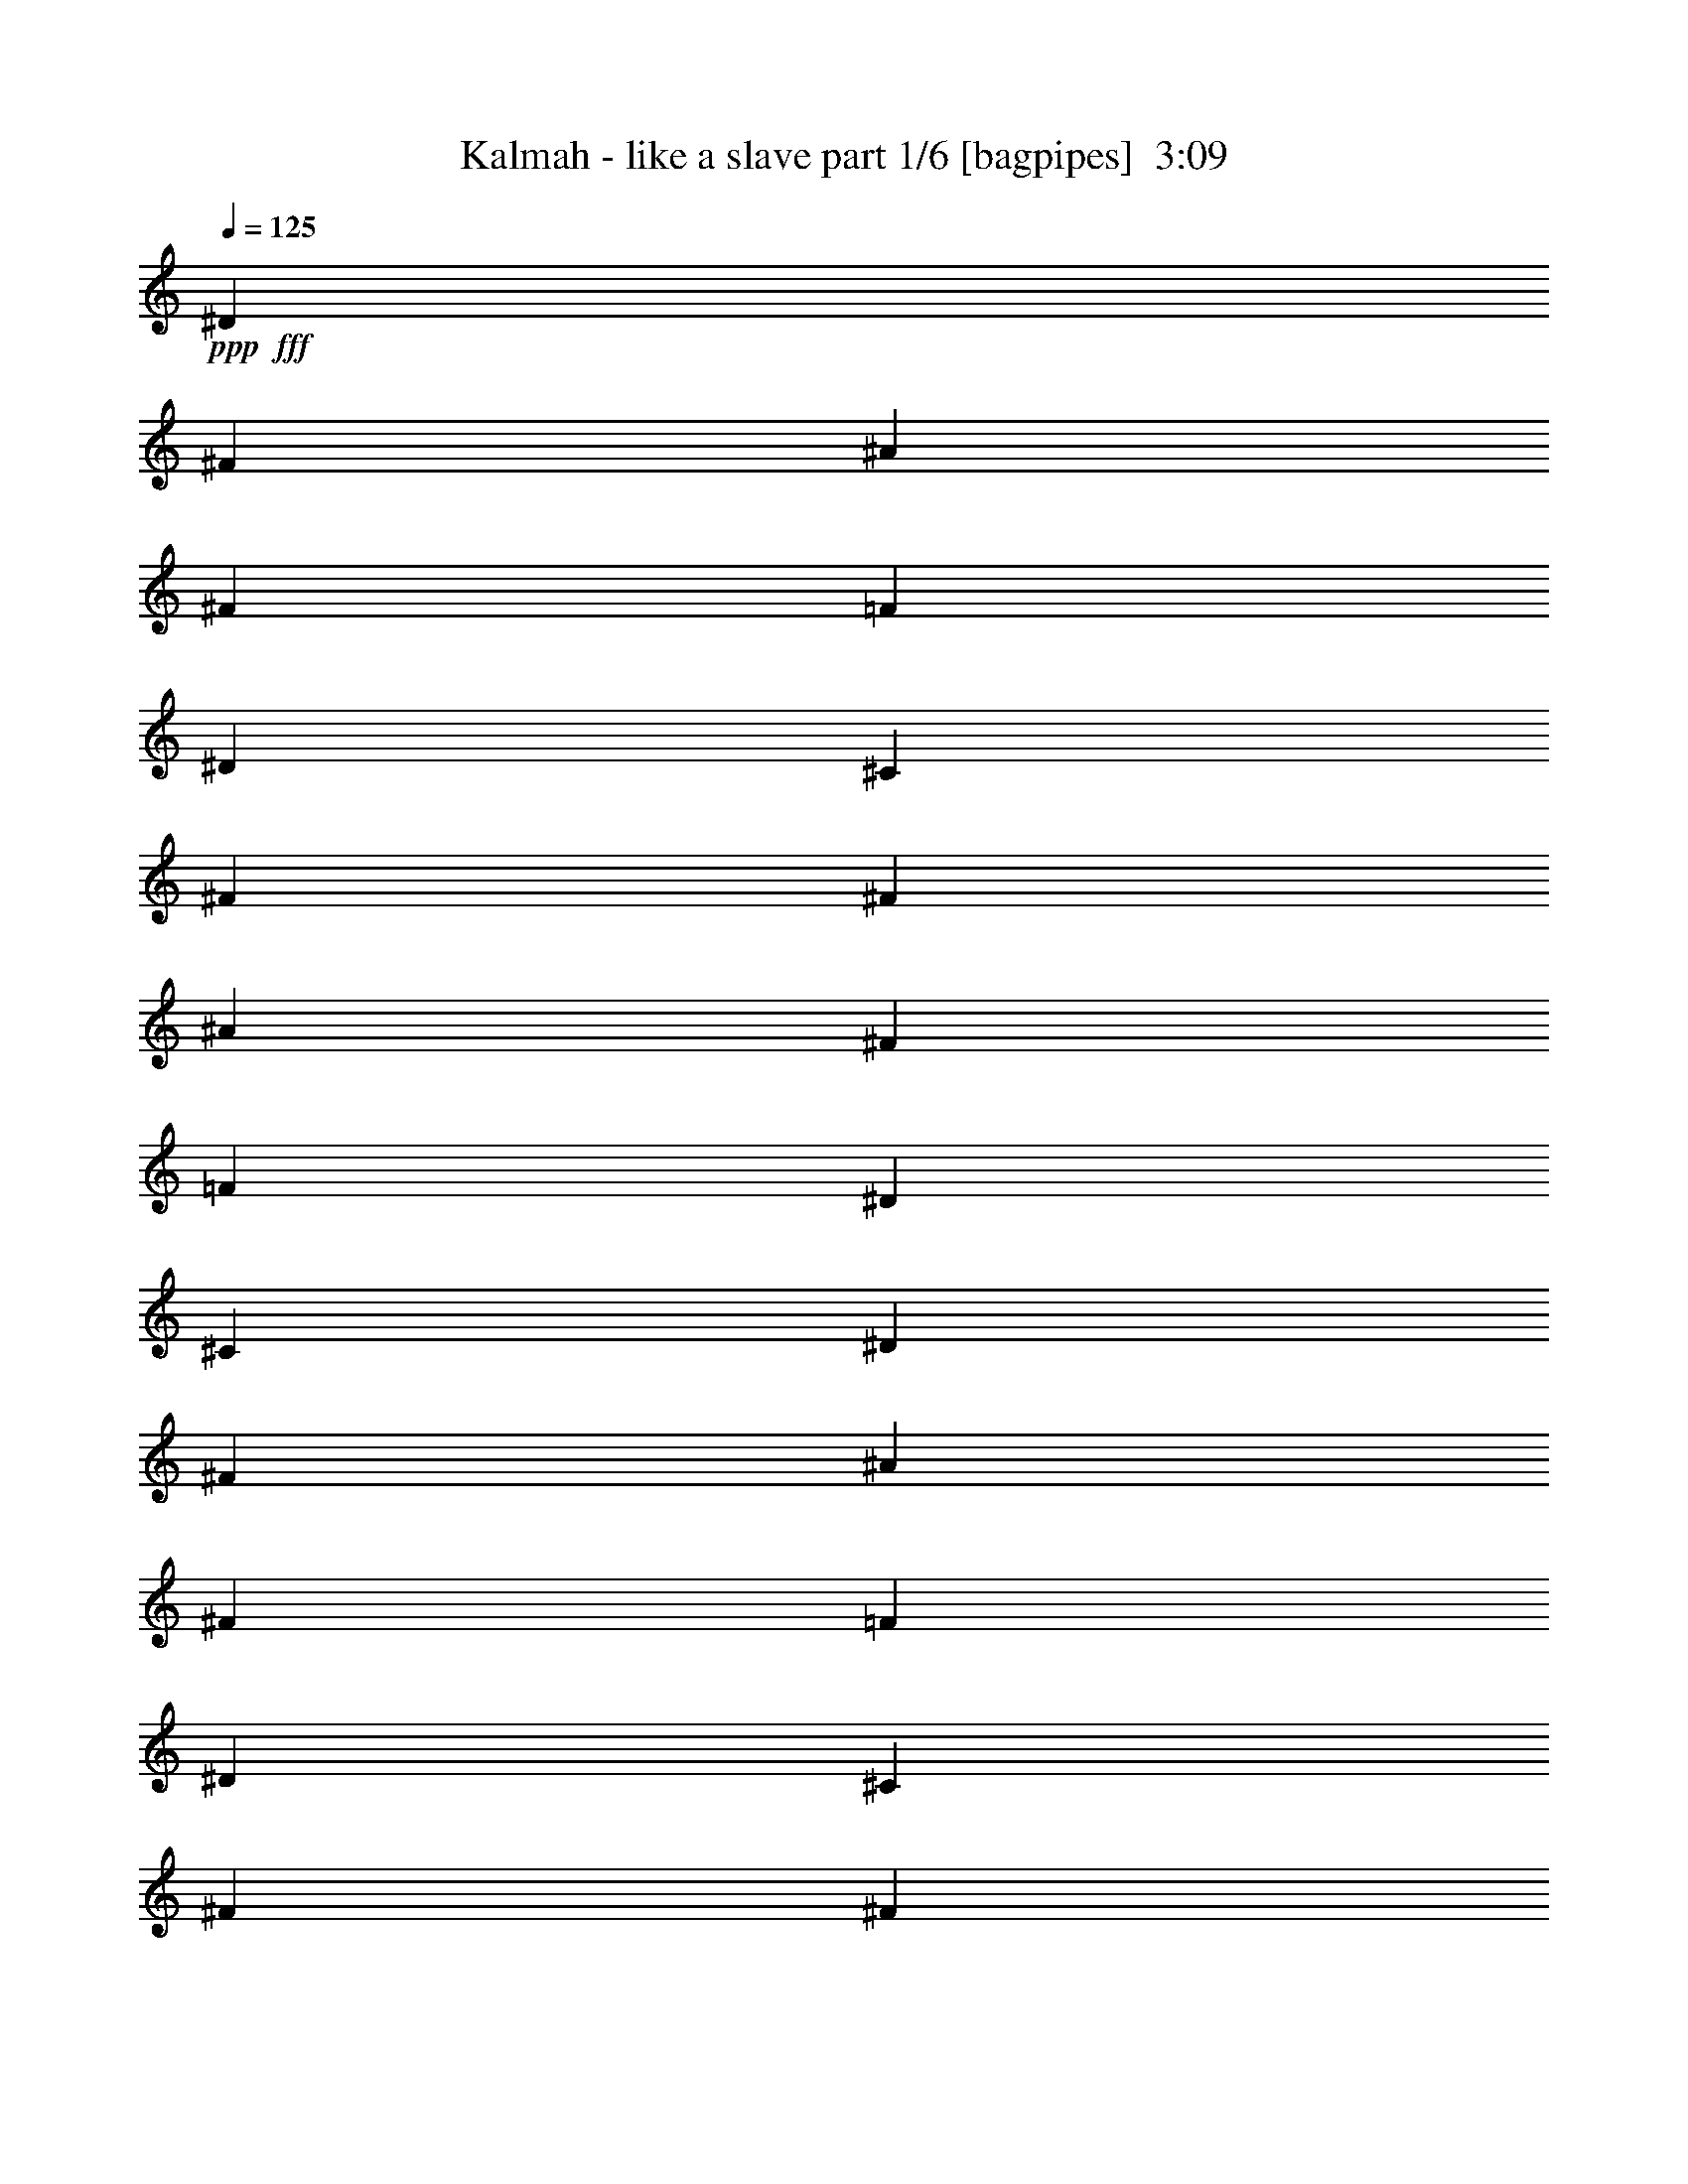 % Produced with Bruzo's Transcoding Environment
% Transcribed by  Bruzo

X:1
T:  Kalmah - like a slave part 1/6 [bagpipes]  3:09
Z: Transcribed with BruTE 64
L: 1/4
Q: 125
K: C
Z: Transcribed with BruTE 64
L: 1/4
Q: 125
K: C
+ppp+
+fff+
[^D39947/33856]
[^F12963/33856]
[^A12963/33856]
[^F14021/33856]
[=F65873/33856]
[^D12963/16928]
[^C3373/4232]
[^F39947/33856]
[^F12963/33856]
[^A12963/33856]
[^F12963/33856]
[=F66931/33856]
[^D12963/16928]
[^C3373/4232]
[^D38889/33856]
[^F14021/33856]
[^A12963/33856]
[^F12963/33856]
[=F65873/33856]
[^D3373/4232]
[^C12963/16928]
[^F39947/33856]
[^F12963/33856]
[^A14021/33856]
[^F12963/33856]
[=F19709/8464]
[^D3373/4232]
[^C12963/16928]
[^D39947/33856]
[^F12963/33856]
[^A14021/33856]
[^F12963/33856]
[=F65873/33856]
[^D3373/4232]
[^C12963/16928]
[^F39947/33856]
[^F12963/33856]
[^A12963/33856]
[^F14021/33856]
[=F65873/33856]
[^D12963/16928]
[^C3373/4232]
[^D39947/33856]
[^F12963/33856]
[^A12963/33856]
[^F12963/33856]
[=F66931/33856]
[^D12963/16928]
[^C3373/4232]
[^F39947/33856]
[^F12963/33856]
[^A12963/33856]
[^F12963/33856]
[=F26455/8464]
[^D3373/4232]
[^C8-]
[^C4907/8464]
[^c15873/16928]
[=e5291/16928]
[^g5291/16928]
[=e5291/16928]
[^d15873/16928]
[=B5291/16928]
[^G5291/16928]
[=B5291/16928]
[^d5291/16928]
[^f5291/16928]
[=e5291/16928]
[^d5291/16928]
[^c5291/8464]
[^c5291/16928]
[=e5291/16928]
[^g5291/16928]
[=e5291/16928]
[^d15873/16928]
[=B5291/16928]
[^d5291/16928]
[=e5291/16928]
[^f5291/16928]
[=e5291/16928]
[^d5291/16928]
[=e5291/16928]
[^c15873/16928]
[=e5291/16928]
[^g5291/16928]
[=e5291/16928]
[^d15873/16928]
[=B5291/16928]
[^G5291/16928]
[=B5291/16928]
[^d5291/16928]
[^f5291/16928]
[=e5291/16928]
[^d5291/16928]
[^c5291/8464]
[^c5291/16928]
[=e5291/16928]
[^g5291/16928]
[=e5291/16928]
[^d15873/16928]
[=B5291/16928]
[^d5291/16928]
[=e5291/16928]
[^f5291/16928]
[=e5291/16928]
[^d5291/16928]
[=e5291/16928]
[^c15873/16928]
[=e5291/16928]
[^g5291/16928]
[=e5291/16928]
[^d15873/16928]
[=B5291/16928]
[^G5291/16928]
[=B5291/16928]
[^d5291/16928]
[^f5291/16928]
[=e5291/16928]
[^d5291/16928]
[^c5291/8464]
[^c5291/16928]
[=e5291/16928]
[^g1455/4232]
[=e5291/16928]
[^d15873/16928]
[=B5291/16928]
[^d5291/16928]
[=e5291/16928]
[^f5291/16928]
[=e5291/16928]
[^d5291/16928]
[=e5291/16928]
[^c15873/16928]
[=e5291/16928]
[^g5291/16928]
[=e5291/16928]
[^d15873/16928]
[=B5291/16928]
[^G5291/16928]
[=B5291/16928]
[^d5291/16928]
[^f5291/16928]
[=e5291/16928]
[^d5291/16928]
[^c5291/8464]
[^c5291/16928]
[=e5291/16928]
[^d5291/16928]
[=B5291/16928]
[^c5521/16928]
z47389/16928
[^c15873/16928]
[=e5291/16928]
[^g5291/16928]
[=e5291/16928]
[^d15873/16928]
[=B5291/16928]
[^G5291/16928]
[=B5291/16928]
[^d5291/16928]
[^f5291/16928]
[=e5291/16928]
[^d5291/16928]
[^c5291/16928]
[^G5291/16928]
[^c5291/16928]
[=e5291/16928]
[^d5291/16928]
[=B5291/16928]
[^d5291/16928]
[^f5291/16928]
[=e5291/16928]
[^c5291/16928]
[=e5291/16928]
[^g5291/16928]
[^f5291/16928]
[=e5291/16928]
[^d5291/16928]
[=B5291/16928]
[^d2381/16928]
[^c1455/8464]
[^c2381/16928]
[^c1455/8464]
[^c2381/16928]
[^c1455/8464]
[^c2381/16928]
[^c1455/8464]
[=e2381/16928]
[^c1455/8464]
[^c2381/16928]
[^c1455/8464]
[^c2381/16928]
[^c1455/8464]
[^c2381/16928]
[^c1455/8464]
[^f2381/16928]
[^c1455/8464]
[^c2381/16928]
[^c1455/8464]
[^c2381/16928]
[^c1455/8464]
[^c2381/16928]
[^c1455/8464]
[^g2381/16928]
[^c1455/8464]
[^c2381/16928]
[^c1455/8464]
[^c2381/16928]
[^c1455/8464]
[^c2381/16928]
[^c1455/8464]
[^c6381/33856]
[^d3191/16928]
[=e6381/33856]
[^f6381/33856]
[^g6381/33856]
[=a3191/16928]
[=b6381/33856]
[=a6381/33856]
[^g6381/33856]
[^f3191/16928]
[=e6381/33856]
[^d6381/33856]
[^c2393/4232]
[=B2393/4232]
[^c2393/2116]
[^c15873/16928]
[=e5291/16928]
[^g5291/16928]
[=e5291/16928]
[^d15873/16928]
[=B5291/16928]
[^G5291/16928]
[=B5291/16928]
[^d5291/16928]
[^f5291/16928]
[=e5291/16928]
[^d5291/16928]
[^c5291/16928]
[^G5291/16928]
[^c5291/16928]
[=e5291/16928]
[^d5291/16928]
[=B5291/16928]
[^d5291/16928]
[^f5291/16928]
[=e5291/16928]
[^c5291/16928]
[=e5291/16928]
[^g5291/16928]
[^f5291/16928]
[=e5291/16928]
[^d5291/16928]
[=B5291/16928]
[^d1455/8464]
[^c2381/16928]
[^c1455/8464]
[^c2381/16928]
[^c1455/8464]
[^c2381/16928]
[^c1455/8464]
[^c2381/16928]
[=e1455/8464]
[^c2381/16928]
[^c1455/8464]
[^c2381/16928]
[^c1455/8464]
[^c1455/8464]
[^c2381/16928]
[^c1455/8464]
[^f2381/16928]
[^c1455/8464]
[^c2381/16928]
[^c1455/8464]
[^c2381/16928]
[^c1455/8464]
[^c2381/16928]
[^c1455/8464]
[^g2381/16928]
[^c1455/8464]
[^c2381/16928]
[^c1455/8464]
[^c2381/16928]
[^c1455/8464]
[^c2381/16928]
[^c1455/8464]
[^c1307/8464]
[^d6287/33856]
[=e6287/33856]
[^f6287/33856]
[^g6287/33856]
[=a6287/33856]
[=b6287/33856]
[=a6287/33856]
[^g6287/33856]
[^f6287/33856]
[=e6287/33856]
[^d6287/33856]
[^c18861/33856]
[=B387/736]
[^c18861/16928]
[^C,5291/8464]
[^C,5291/16928]
[=E,5291/16928]
[^F,5291/16928]
[^C5291/16928]
[^F,5291/16928]
[=F,5291/16928]
[=E,10423/33856]
[=E/8]
z3/16
[=E/8]
z6511/33856
[^D5291/16928]
[=D10415/33856]
[=E/8=e/8]
z3/16
[=E/8=e/8]
z3/16
[=E/8=e/8]
z6521/33856
[^C,5291/8464]
[^C,5291/16928]
[=E,5291/16928]
[^F,5291/16928]
[^C5291/16928]
[^F,5291/16928]
[=E,5291/16928]
[^C,5291/8464]
[^C,5291/16928]
[^C,5291/16928]
[^C,5291/16928]
[^C,5291/16928]
[=E,5291/16928]
[^D,5291/16928]
[^C,5291/8464]
[^C,5291/16928]
[=E,5291/16928]
[^F,5291/16928]
[^C5291/16928]
[^F,5291/16928]
[=F,5291/16928]
[=E,10359/33856]
[=E/8]
z3/16
[=E/8]
z6575/33856
[^D5291/16928]
[=D10351/33856]
[=E/8=e/8]
z3/16
[=E/8=e/8]
z3/16
[=E/8=e/8]
z6585/33856
[^C,5291/8464]
[^C,5291/16928]
[=E,5291/16928]
[^F,5291/16928]
[^C5291/16928]
[^F,5291/16928]
[=E,5291/16928]
[^C,5291/8464]
[^C,5291/16928]
[^C,5291/16928]
[^C,5291/16928]
[^C,5291/16928]
[=E,5291/16928]
[^D,5291/16928]
[^C,5291/8464]
[^C,5291/16928]
[=E,5291/16928]
[^F,5291/16928]
[^C5291/16928]
[^F,5291/16928]
[=F,5291/16928]
[=E,10295/33856]
[=E/8]
z3/16
[=E/8]
z6639/33856
[^D5291/16928]
[=D10287/33856]
[=E/8=e/8]
z3/16
[=E/8=e/8]
z3/16
[=E/8=e/8]
z6649/33856
[^C,5291/8464]
[^C,5291/16928]
[=E,5291/16928]
[^F,5291/16928]
[^C5291/16928]
[^F,5291/16928]
[=E,5291/16928]
[^C,5291/8464]
[^C,5291/16928]
[^C,5291/16928]
[^C,5291/16928]
[^C,5291/16928]
[=E,5291/16928]
[^D,5291/16928]
[^C,5291/8464]
[^C,5291/16928]
[=E,5291/16928]
[^F,5291/16928]
[^C5291/16928]
[^F,5291/16928]
[=F,5291/16928]
[=E,10231/33856]
[=E/8]
z3/16
[=E/8]
z6703/33856
[^D5291/16928]
[=D10223/33856]
[=E/8=e/8]
z3/16
[=E/8=e/8]
z3/16
[=E/8=e/8]
z6713/33856
[^C,5291/8464]
[^C,5291/16928]
[=E,5291/16928]
[^F,5291/16928]
[^C5291/16928]
[^F,5291/16928]
[=E,5291/16928]
[^C,5291/8464]
[^C,1455/8464]
[^C,2381/16928]
[^C,5291/16928]
[^C,5291/16928]
[^C,5291/16928]
[=E,5291/16928]
[^D,5291/16928]
[^C5291/8464]
[^C5291/16928]
[=E5291/16928]
[^D5291/16928]
[^C5291/16928]
[=B,5291/16928]
[^C5291/16928]
[^D5291/16928]
[=E5291/16928]
[=E5291/16928]
[^G5291/16928]
[^F5291/16928]
[=E5291/16928]
[^D5291/16928]
[^C5291/16928]
[=A,5291/8464]
[=A,5291/16928]
[=E5291/16928]
[^D5291/16928]
[=A,5291/16928]
[=A5291/16928]
[^G5291/16928]
[^D15873/16928]
[^D5291/16928]
[^C5291/16928]
[=C5291/16928]
[=A,5291/16928]
[^G,5291/16928]
[^C5291/8464]
[^C5291/16928]
[=E5291/16928]
[^D5291/16928]
[^C5291/16928]
[=B,5291/16928]
[^C5291/16928]
[^D5291/16928]
[=E5291/16928]
[=E5291/16928]
[^G5291/16928]
[^F5291/16928]
[=E5291/16928]
[^D5291/16928]
[^C5291/16928]
[=A,5291/8464]
[=A,5291/16928]
[=E5291/16928]
[^D5291/16928]
[=A,5291/16928]
[=A5291/16928]
[^G5291/16928]
[^G,5291/8464]
[^G,5291/16928]
[=A,5291/16928]
[=B,5291/8464]
[=A,5291/16928]
[=B,5291/16928]
[^C11111/16928]
[^C5291/16928]
[=E5291/16928]
[^D5291/16928]
[^C5291/16928]
[=B,5291/16928]
[^C5291/16928]
[^D5291/16928]
[=E5291/16928]
[=E5291/16928]
[^G5291/16928]
[^F5291/16928]
[=E5291/16928]
[^D5291/16928]
[^C5291/16928]
[=A,5291/8464]
[=A,5291/16928]
[=E5291/16928]
[^D5291/16928]
[=A,5291/16928]
[=A5291/16928]
[^G5291/16928]
[^D15873/16928]
[^D5291/16928]
[^C5291/16928]
[=C5291/16928]
[=A,5291/16928]
[^G,5291/16928]
[^C5291/8464]
[^C5291/16928]
[=E5291/16928]
[^D5291/16928]
[^C5291/16928]
[=B,5291/16928]
[^C5291/16928]
[^D5291/16928]
[=E5291/16928]
[=E5291/16928]
[^G5291/16928]
[^F5291/16928]
[=E5291/16928]
[^D5291/16928]
[^C5291/16928]
[=A,5291/8464]
[=A,5291/16928]
[=E5291/16928]
[^D5291/16928]
[=A,5291/16928]
[=A5291/16928]
[^G5291/16928]
[^G,5291/8464]
[^G,5291/16928]
[=A,5291/16928]
[=B,5291/8464]
[=A,5291/16928]
[=B,5291/16928]
[^D2381/16928]
[^D1455/8464]
[^D2381/16928]
[^D1455/8464]
[^D2381/16928]
[^D1455/8464]
[^D2381/16928]
[^D1455/8464]
[^F2381/16928]
[^F1455/8464]
[^F2381/16928]
[^F1455/8464]
[^F2381/16928]
[^F1455/8464]
[^F2381/16928]
[^F1455/8464]
[=F2381/16928]
[=F1455/8464]
[=F2381/16928]
[=F1455/8464]
[=F2381/16928]
[=F1455/8464]
[=F2381/16928]
[=F1455/8464]
[^G2381/16928]
[^G1455/8464]
[^G2381/16928]
[^G1455/8464]
[^G2381/16928]
[^G1455/8464]
[^G2381/16928]
[^G1455/8464]
[^F2381/16928]
[^F1455/8464]
[^F2381/16928]
[^F1455/8464]
[^F2381/16928]
[^F1455/8464]
[^F2381/16928]
[^F1455/8464]
[^F2381/16928]
[^F1455/8464]
[^F2381/16928]
[^F1455/8464]
[^G2381/16928]
[^G1455/8464]
[^G2381/16928]
[^G1455/8464]
[=F2381/16928]
[=F1455/8464]
[=F2381/16928]
[=F1455/8464]
[=F2381/16928]
[=F1455/8464]
[=F2381/16928]
[=F1455/8464]
[^D2381/16928]
[^D1455/8464]
[^D2381/16928]
[^D1455/8464]
[^C2381/16928]
[^C1455/8464]
[^C2381/16928]
[^C1455/8464]
[^D2381/16928]
[^D1455/8464]
[^D2381/16928]
[^D1455/8464]
[^D2381/16928]
[^D1455/8464]
[^D2381/16928]
[^D1455/8464]
[^F2381/16928]
[^F1455/8464]
[^F2381/16928]
[^F1455/8464]
[^F2381/16928]
[^F1455/8464]
[^F2381/16928]
[^F1455/8464]
[=F2381/16928]
[=F1455/8464]
[=F2381/16928]
[=F1455/8464]
[=F2381/16928]
[=F1455/8464]
[=F2381/16928]
[=F1455/8464]
[^G2381/16928]
[^G1455/8464]
[^G2381/16928]
[^G1455/8464]
[^G2381/16928]
[^G1455/8464]
[^G2381/16928]
[^G1455/8464]
[^F5291/8464]
[^F4537/33856]
z6045/33856
[^F4535/33856]
z6047/33856
[^A2381/16928]
[=B1455/8464]
[^A5291/16928]
[^G5291/16928]
[^F5291/16928]
[=F5291/8464]
[=F4521/33856]
z6061/33856
[=F4519/33856]
z6063/33856
[=F2381/16928]
[^F1455/8464]
[=F5291/16928]
[^D5291/16928]
[^C5291/16928]
[^D2381/16928]
[^D1455/8464]
[^D2381/16928]
[^D1455/8464]
[^D2381/16928]
[^D1455/8464]
[^D2381/16928]
[^D1455/8464]
[^F2381/16928]
[^F1455/8464]
[^F2381/16928]
[^F1455/8464]
[^F2381/16928]
[^F1455/8464]
[^F2381/16928]
[^F1455/8464]
[=F2381/16928]
[=F1455/8464]
[=F2381/16928]
[=F1455/8464]
[=F2381/16928]
[=F1455/8464]
[=F2381/16928]
[=F1455/8464]
[^G2381/16928]
[^G1455/8464]
[^G2381/16928]
[^G1455/8464]
[^G2381/16928]
[^G1455/8464]
[^G2381/16928]
[^G1455/8464]
[^F2381/16928]
[^F1455/8464]
[^F2381/16928]
[^F1455/8464]
[^F2381/16928]
[^F1455/8464]
[^F2381/16928]
[^F1455/8464]
[^F2381/16928]
[^F1455/8464]
[^F2381/16928]
[^F1455/8464]
[^G2381/16928]
[^G1455/8464]
[^G2381/16928]
[^G1455/8464]
[=F2381/16928]
[=F1455/8464]
[=F2381/16928]
[=F1455/8464]
[=F2381/16928]
[=F1455/8464]
[=F2381/16928]
[=F1455/8464]
[^D2381/16928]
[^D1455/8464]
[^D2381/16928]
[^D1455/8464]
[^C2381/16928]
[^C1455/8464]
[^C2381/16928]
[^C1455/8464]
[^D2381/16928]
[^D1455/8464]
[^D2381/16928]
[^D1455/8464]
[^D2381/16928]
[^D1455/8464]
[^D2381/16928]
[^D1455/8464]
[^F2381/16928]
[^F1455/8464]
[^F2381/16928]
[^F1455/8464]
[^F2381/16928]
[^F1455/8464]
[^F2381/16928]
[^F1455/8464]
[=F2381/16928]
[=F1455/8464]
[=F2381/16928]
[=F1455/8464]
[=F2381/16928]
[=F1455/8464]
[=F2381/16928]
[=F1455/8464]
[^G2381/16928]
[^G1455/8464]
[^G2381/16928]
[^G1455/8464]
[^G2381/16928]
[^G1455/8464]
[^G2381/16928]
[^G1455/8464]
[^F5291/8464]
[^F4409/33856]
z6173/33856
[^F4407/33856]
z6175/33856
[^A2381/16928]
[=B1455/8464]
[^A5291/16928]
[^G5291/16928]
[^F5291/16928]
[=F5291/8464]
[=F191/1472]
z6189/33856
[=F4391/33856]
z6191/33856
[=F2381/16928]
[^F1455/8464]
[=F5291/16928]
[^D5291/16928]
[^C5291/16928]
[^c15873/16928]
[=e5291/16928]
[^g5291/16928]
[=e5291/16928]
[^d15873/16928]
[=B5291/16928]
[^G5291/16928]
[=B5291/16928]
[^d5291/16928]
[^f5291/16928]
[=e5291/16928]
[^d5291/16928]
[^c5291/16928]
[^G5291/16928]
[^c5291/16928]
[=e5291/16928]
[^d5291/16928]
[=B5291/16928]
[^d5291/16928]
[^f5291/16928]
[=e5291/16928]
[^c5291/16928]
[=e5291/16928]
[^g5291/16928]
[^f5291/16928]
[=e5291/16928]
[^d5291/16928]
[=B5291/16928]
[^d2381/16928]
[^c1455/8464]
[^c2381/16928]
[^c1455/8464]
[^c2381/16928]
[^c1455/8464]
[^c2381/16928]
[^c1455/8464]
[=e2381/16928]
[^c1455/8464]
[^c2381/16928]
[^c1455/8464]
[^c2381/16928]
[^c1455/8464]
[^c2381/16928]
[^c1455/8464]
[^f2381/16928]
[^c1455/8464]
[^c2381/16928]
[^c1455/8464]
[^c2381/16928]
[^c1455/8464]
[^c2381/16928]
[^c1455/8464]
[^g2381/16928]
[^c1455/8464]
[^c2381/16928]
[^c1455/8464]
[^c2381/16928]
[^c1455/8464]
[^c2381/16928]
[^c1455/8464]
[^c6381/33856]
[^d3191/16928]
[=e6381/33856]
[^f6381/33856]
[^g6381/33856]
[=a3191/16928]
[=b6381/33856]
[=a6381/33856]
[^g3191/16928]
[^f6381/33856]
[=e6381/33856]
[^d6381/33856]
[^c2393/4232]
[=B10101/16928]
[^c2393/2116]
[^c15873/16928]
[=e5291/16928]
[^g5291/16928]
[=e5291/16928]
[^d15873/16928]
[=B5291/16928]
[^G5291/16928]
[=B5291/16928]
[^d5291/16928]
[^f5291/16928]
[=e5291/16928]
[^d5291/16928]
[^c5291/16928]
[^G5291/16928]
[^c5291/16928]
[=e5291/16928]
[^d5291/16928]
[=B5291/16928]
[^d5291/16928]
[^f5291/16928]
[=e5291/16928]
[^c5291/16928]
[=e5291/16928]
[^g5291/16928]
[^f5291/16928]
[=e5291/16928]
[^d5291/16928]
[=B5291/16928]
[^d2381/16928]
[^c1455/8464]
[^c2381/16928]
[^c1455/8464]
[^c2381/16928]
[^c1455/8464]
[^c2381/16928]
[^c1455/8464]
[=e2381/16928]
[^c1455/8464]
[^c2381/16928]
[^c1455/8464]
[^c2381/16928]
[^c1455/8464]
[^c2381/16928]
[^c1455/8464]
[^f2381/16928]
[^c1455/8464]
[^c2381/16928]
[^c1455/8464]
[^c2381/16928]
[^c1455/8464]
[^c2381/16928]
[^c1455/8464]
[^g2381/16928]
[^c1455/8464]
[^c2381/16928]
[^c1455/8464]
[^c2381/16928]
[^c1455/8464]
[^c2381/16928]
[^c1455/8464]
[^c6287/33856]
[^d6287/33856]
[=e6287/33856]
[^f3143/16928]
[^g6287/33856]
[=a5229/33856]
[=b6287/33856]
[=a6287/33856]
[^g6287/33856]
[^f6287/33856]
[=e6287/33856]
[^d6287/33856]
[^c18861/33856]
[=B18861/33856]
[^c36663/33856]
[=e5291/16928]
[^G5291/16928]
[^G5291/16928]
[^d5291/16928]
[=e5291/16928]
[^G5291/16928]
[^G5291/16928]
[=e5291/16928]
[^f5291/16928]
[^G5291/16928]
[^G5291/16928]
[^d5291/16928]
[=e5291/16928]
[^G5291/16928]
[^c5291/16928]
[^G5291/16928]
[=e5291/16928]
[^G5291/16928]
[^G5291/16928]
[^d5291/16928]
[=e5291/16928]
[^G5291/16928]
[^G5291/16928]
[=e5291/16928]
[^f5291/16928]
[^G5291/16928]
[^G5291/16928]
[^d5291/16928]
[=e5291/16928]
[^G5291/16928]
[^c5291/16928]
[^G5291/16928]
[=c5291/16928]
[^G5291/16928]
[=e5291/16928]
[^G5291/16928]
[^G5291/16928]
[^d5291/16928]
[=e5291/16928]
[^G5291/16928]
[^G5291/16928]
[=e5291/16928]
[^f5291/16928]
[^G5291/16928]
[^G5291/16928]
[^d5291/16928]
[=e5291/16928]
[^G1455/4232]
[^c5291/16928]
[^G5291/16928]
[=e5291/16928]
[^G5291/16928]
[^G5291/16928]
[^d5291/16928]
[=e5291/16928]
[^G5291/16928]
[^G5291/16928]
[=e5291/16928]
[^f5291/16928]
[^G5291/16928]
[^G5291/16928]
[^d5291/16928]
[=e5291/16928]
[^G5291/16928]
[^c5291/16928]
[^G5291/16928]
[=c5291/16928]
[^G5291/16928]
[=e5291/16928^g5291/16928]
[^G5291/16928]
[^G5291/16928]
[^d5291/16928^f5291/16928]
[=e5291/16928^g5291/16928]
[^G5291/16928]
[^G5291/16928]
[=e5291/16928^g5291/16928]
[^f5291/16928=a5291/16928]
[^G5291/16928]
[^G5291/16928]
[^d5291/16928^f5291/16928]
[=e5291/16928^g5291/16928]
[^G5291/16928]
[^c5291/16928=e5291/16928]
[^G5291/16928]
[=e5291/16928^g5291/16928]
[^G5291/16928]
[^G5291/16928]
[^d5291/16928^f5291/16928]
[=e5291/16928^g5291/16928]
[^G5291/16928]
[^G5291/16928]
[=e5291/16928^g5291/16928]
[^f5291/16928=a5291/16928]
[^G5291/16928]
[^G5291/16928]
[^d5291/16928^f5291/16928]
[=e5291/16928^g5291/16928]
[^G5291/16928]
[^c5291/16928=e5291/16928]
[^G5291/16928]
[=B5291/16928^d5291/16928]
[^G5291/16928]
[=e5291/16928^g5291/16928]
[^G5291/16928]
[^G5291/16928]
[^d5291/16928^f5291/16928]
[=e5291/16928^g5291/16928]
[^G5291/16928]
[^G5291/16928]
[=e5291/16928^g5291/16928]
[^f5291/16928=a5291/16928]
[^G5291/16928]
[^G5291/16928]
[^d5291/16928^f5291/16928]
[=e5291/16928^g5291/16928]
[^G5291/16928]
[^c5291/16928=e5291/16928]
[^G5291/16928]
[=e5291/16928^g5291/16928]
[^G5291/16928]
[^G5291/16928]
[^d5291/16928^f5291/16928]
[=e5291/16928^g5291/16928]
[^G5291/16928]
[^G5291/16928]
[=e5291/16928^g5291/16928]
[^f5291/16928=a5291/16928]
[^G5291/16928]
[^G5291/16928]
[^d5291/16928^f5291/16928]
[=e5291/16928^g5291/16928]
[^G5291/16928]
[^c5291/16928=e5291/16928]
[^G5291/16928]
[=B5291/16928^d5291/16928]
[^G5291/16928]
[=e5291/16928^g5291/16928]
[^G5291/16928]
[^G5291/16928]
[^d5291/16928^f5291/16928]
[=e5291/16928^g5291/16928]
[^G5291/16928]
[^G5291/16928]
[=e5291/16928^g5291/16928]
[^f5291/16928=a5291/16928]
[^G5291/16928]
[^G5291/16928]
[^d5291/16928^f5291/16928]
[=e5291/16928^g5291/16928]
[^G5291/16928]
[^c5291/16928=e5291/16928]
[^G5291/16928]
[=e5291/16928^g5291/16928]
[^G5291/16928]
[^G5291/16928]
[^d5291/16928^f5291/16928]
[=e5291/16928^g5291/16928]
[^G5291/16928]
[^G5291/16928]
[=e5291/16928^g5291/16928]
[^f5291/16928=a5291/16928]
[^G5291/16928]
[^G5291/16928]
[^d5291/16928^f5291/16928]
[=e5291/16928^g5291/16928]
[^G5291/16928]
[^c5291/16928=e5291/16928]
[^G5291/16928]
[=c5291/16928^d5291/16928]
[^G5291/16928]
[=e5291/16928^g5291/16928]
[^G5291/16928]
[^G5291/16928]
[^d5291/16928^f5291/16928]
[=e5291/16928^g5291/16928]
[^G5291/16928]
[^G5291/16928]
[=e5291/16928^g5291/16928]
[^f5291/16928=a5291/16928]
[^G5291/16928]
[^G5291/16928]
[^d5291/16928^f5291/16928]
[=e5291/16928^g5291/16928]
[^G5291/16928]
[^c5291/16928=e5291/16928]
[^G5291/16928]
[=e5291/16928^g5291/16928]
[^G5291/16928]
[^G5291/16928]
[^d5291/16928^f5291/16928]
[=e5291/16928^g5291/16928]
[^G5291/16928]
[^G5291/16928]
[=e5291/16928^g5291/16928]
[^f5291/16928=a5291/16928]
[^G5291/16928]
[^G5291/16928]
[^d5291/16928^f5291/16928]
[=e5291/16928^g5291/16928]
[^G5291/16928]
[^c5291/16928=e5291/16928]
[^G5291/16928]
[=c5291/16928^d5291/16928]
[^G5291/16928]
[^D,2381/16928]
[^D,1455/8464]
[^D,2381/16928]
[^D,1455/8464]
[^D,2381/16928]
[^D,1455/8464]
[^D,2381/16928]
[^D,1455/8464]
[^D,2381/16928]
[^D,1455/8464]
[^D,2381/16928]
[^D,1455/8464]
[^D,2381/16928]
[^D,1455/8464]
[^D,2381/16928]
[^D,1455/8464]
[^D,2381/16928]
[^D,1455/8464]
[^D,2381/16928]
[^D,1455/8464]
[^D,2381/16928]
[^D,1455/8464]
[^D,2381/16928]
[^D,1455/8464]
[^D,2381/16928]
[^D,1455/8464]
[^D,2381/16928]
[^D,1455/8464]
[^D,2381/16928]
[^D,1455/8464]
[^D,2381/16928]
[^D,1455/8464]
[^F,2381/16928]
[^F,1455/8464]
[^F,2381/16928]
[^F,1455/8464]
[^F,2381/16928]
[^F,1455/8464]
[^F,2381/16928]
[^F,1455/8464]
[^F,2381/16928]
[^F,1455/8464]
[^F,2381/16928]
[^F,1455/8464]
[^F,2381/16928]
[^F,1455/8464]
[^F,2381/16928]
[^F,1455/8464]
[=F,2381/16928]
[=F,1455/8464]
[=F,2381/16928]
[=F,1455/8464]
[=F,2381/16928]
[=F,1455/8464]
[=F,2381/16928]
[=F,1455/8464]
[^C,549/4232]
z3095/16928
[^C,5291/16928^G,5291/16928]
[^C,1097/8464]
z3097/16928
[^C,5291/16928^G,5291/16928]
[^D,2381/16928]
[^D,1455/8464]
[^D,2381/16928]
[^D,1455/8464]
[^D,2381/16928]
[^D,1455/8464]
[^D,2381/16928]
[^D,1455/8464]
[^D,2381/16928]
[^D,1455/8464]
[^D,2381/16928]
[^D,1455/8464]
[^D,2381/16928]
[^D,1455/8464]
[^D,2381/16928]
[^D,1455/8464]
[^D,2381/16928]
[^D,1455/8464]
[^D,2381/16928]
[^D,1455/8464]
[^D,2381/16928]
[^D,1455/8464]
[^D,2381/16928]
[^D,1455/8464]
[^D,2381/16928]
[^D,1455/8464]
[^D,2381/16928]
[^D,1455/8464]
[^D,2381/16928]
[^D,1455/8464]
[^D,2381/16928]
[^D,1455/8464]
[^F,2381/16928]
[^F,1455/8464]
[^F,2381/16928]
[^F,1455/8464]
[^F,2381/16928]
[^F,1455/8464]
[^F,2381/16928]
[^F,1455/8464]
[^F,2381/16928]
[^F,1455/8464]
[^F,2381/16928]
[^F,1455/8464]
[^F,2381/16928]
[^F,1455/8464]
[^F,2381/16928]
[^F,1455/8464]
[=F,2381/16928]
[=F,1455/8464]
[=F,2381/16928]
[=F,1455/8464]
[=F,2381/16928]
[=F,1455/8464]
[=b5291/8464]
[^c5291/16928]
[=e5291/16928]
[^c5291/16928]
[^c5291/16928]
[^d5291/16928]
[^c5291/16928]
[^c5291/16928]
[=b5291/16928]
[^c5291/16928]
[=e5291/16928]
[^c5291/16928]
[^c5291/16928]
[^d5291/16928]
[^c5291/16928]
[^c5291/16928]
[^c3351/16928]
[=c'485/2116]
[=b3351/16928]
[=c'3351/16928]
[=b485/2116]
[^g3351/16928]
[=b3351/16928]
[^g485/2116]
[=g3351/16928]
[^f3351/16928]
[^g485/2116]
[=e3351/16928]
[=f5115/16928=e5115/16928]
z/8
[^c3351/16928]
[=e5115/16928^c5115/16928]
z/8
[=B3351/16928]
[^c5115/16928=B5115/16928]
z/8
[^G3351/16928]
[^g5291/8464]
[^a5291/16928]
[^c5291/16928]
[^a5291/16928]
[^a5291/16928]
[=c'5291/16928]
[^a5291/16928]
[^a5291/16928]
[^c2381/16928]
[=c'1455/8464]
[^a2381/16928]
[=c'1455/8464]
[^a2381/16928]
[=a1455/8464]
[^g5291/8464]
[^c5291/16928]
[^g5291/8464]
[=E47611/16928^G47611/16928=e47611/16928^g47611/16928]
z25/4

X:2
T:  Kalmah - like a slave part 2/6 [flute]  3:09
Z: Transcribed with BruTE 64
L: 1/4
Q: 125
K: C
Z: Transcribed with BruTE 64
L: 1/4
Q: 125
K: C
+ppp+
+ff+
[^D,39947/16928^F,39947/16928]
[=F,3/4^A,3/4]
[=F,93391/33856^A,93391/33856]
[^F,3/8^A,3/8]
[^F,16535/8464^A,16535/8464]
[=F,19/16^G,19/16]
[=F,79637/33856^G,79637/33856]
[^D,3/4^F,3/4]
[^D,13361/8464^F,13361/8464]
[=F,25/16^A,25/16]
[=F,65883/33856^A,65883/33856]
[^F,19/16^A,19/16]
[^F,19845/16928^A,19845/16928]
[=F,31/16^G,31/16]
[=F,33075/16928^G,33075/16928]
[^D,19/16^F,19/16]
[^D,19845/16928^F,19845/16928]
[=F,31/16^A,31/16]
[=F,53187/33856^A,53187/33856]
[^F,25/16^A,25/16]
[^F,13497/16928^A,13497/16928]
[=F,37/16^G,37/16]
[=F,40491/33856^G,40491/33856]
[^D,31/16^F,31/16]
[^D,1655/4232^F,1655/4232]
[=F,11/4^A,11/4]
[=F,26737/33856^A,26737/33856]
[^F,19709/8464^A,19709/8464]
[=F,26455/8464^G,26455/8464]
[^D,3373/4232^F,3373/4232]
[^C,37/16=F,37/16]
[^C,25/8=F,25/8]
[^C,6649/2116=F,6649/2116]
[^C,15873/8464]
[^G,5/4]
[^G,15875/8464]
[=A,5/4]
[=A,5293/8464]
[=B,5/2]
[=B,5295/8464]
[^C,15873/8464]
[^G,5/8]
[^G,21165/8464]
[=A,5/8]
[=A,10583/8464]
[=B,15/8]
[=B,10585/8464]
[^C,15873/8464]
[^G,26455/8464]
[=A,32275/16928]
[=B,19/16]
[=B,4101/2116]
[^C,19/16]
[^C,2911/4232]
[^G,39/16]
[^G,364/529]
[=A,15873/8464]
[^C,8695/16928]
[^C,/8]
z42099/16928
[^C,9/16]
[^C,6351/16928]
[=E,5291/16928]
[^G,5291/16928]
[=E,5291/16928]
[^D,15873/16928]
[=B,5291/16928]
[^G,5291/16928]
[=B,3175/16928]
[=B,/8]
[^D,5291/16928]
[^F,5291/16928]
[=E,5291/16928]
[^D,5291/16928]
[^C,5291/16928]
[^G,5291/16928]
[^C,5291/16928]
[=E,5291/16928]
[^D,5291/16928]
[=B,3175/16928]
[=B,/8]
[^D,5291/16928]
[^F,5291/16928]
[=E,5291/16928]
[^C,5291/16928]
[=E,5291/16928]
[^G,5291/16928]
[^F,5291/16928]
[=E,5291/16928]
[^D,5291/16928]
[=B,3175/16928]
[=B,/8]
[^D2381/16928]
[^C,1455/8464]
[^C,2381/16928]
[^C,1455/8464]
[^C,2381/16928]
[^C,1455/8464]
[^C,2381/16928]
[^C,1455/8464]
[=E2381/16928]
[^C,1455/8464]
[^C,2381/16928]
[^C,1455/8464]
[^C,2381/16928]
[^C,1455/8464]
[^C,2381/16928]
[^C,1455/8464]
[^F2381/16928]
[^C,1455/8464]
[^C,2381/16928]
[^C,1455/8464]
[^C,2381/16928]
[^C,1455/8464]
[^C,2381/16928]
[^C,1455/8464]
[^G2381/16928]
[^C,1455/8464]
[^C,2381/16928]
[^C,1455/8464]
[^C,2381/16928]
[^C,1455/8464]
[^C,2381/16928]
[^C,1455/8464]
[^C,6381/33856]
[^D,3191/16928]
[=E,6381/33856]
[^F,6381/33856]
[^G,6381/33856]
[=A,2133/16928]
[=B,/8]
[=B,4265/33856]
[=A,6381/33856]
[^G,6381/33856]
[^F,3191/16928]
[=E,6381/33856]
[^D,6381/33856]
[^C,2393/4232]
[=B,2393/4232]
[^C,15/16]
[^C,1637/8464]
[^C,15873/16928]
[=E,5291/16928]
[^G,5291/16928]
[=E,5291/16928]
[^D,15873/16928]
[=B,/8]
[=B,3175/16928]
[^G,5291/16928]
[=B,5291/16928]
[^D,5291/16928]
[^F,5291/16928]
[=E,5291/16928]
[^D,5291/16928]
[^C,5291/16928]
[^G,5291/16928]
[^C,5291/16928]
[=E,/8]
[=E,3175/16928]
[^D,5291/16928]
[=B,5291/16928]
[^D,5291/16928]
[^F,5291/16928]
[=E,5291/16928]
[^C,5291/16928]
[=E,5291/16928]
[^G,5291/16928]
[^F,5291/16928]
[=E,/8]
[=E,3175/16928]
[^D,5291/16928]
[=B,5291/16928]
[^D1455/8464]
[^C,2381/16928]
[^C,1455/8464]
[^C,2381/16928]
[^C,1455/8464]
[^C,2381/16928]
[^C,1455/8464]
[^C,2381/16928]
[=E1455/8464]
[^C,2381/16928]
[^C,1455/8464]
[^C,2381/16928]
[^C,1455/8464]
[^C,3175/16928]
[^C,/8]
[^C,1455/8464]
[^F2381/16928]
[^C,1455/8464]
[^C,2381/16928]
[^C,1455/8464]
[^C,2381/16928]
[^C,1455/8464]
[^C,2381/16928]
[^C,1455/8464]
[^G2381/16928]
[^C,1455/8464]
[^C,2381/16928]
[^C,1455/8464]
[^C,2381/16928]
[^C,1455/8464]
[^C,2381/16928]
[^C,1455/8464]
[^C,1307/8464]
[^D,4171/16928=E,4171/16928]
[=E,/8]
[^F,6287/33856]
[^G,6287/33856]
[=A,6287/33856]
[=B,6287/33856]
[=A,6287/33856]
[^G,6287/33856]
[^F,6287/33856]
[=E,6287/33856]
[^D,6287/33856]
[^C,18861/33856]
[=B,387/736]
[^C,/4]
[^C,29117/33856]
z8
z8
z8
z8
z271245/33856
[^C5291/8464]
[^C5291/16928]
[=E5291/16928]
[^D5291/16928]
[^C5291/16928]
[=B,5291/16928]
[^C5291/16928]
[^D4233/16928]
[=E/8]
[=E4233/16928]
[=E5291/16928]
[^G5291/16928]
[^F5291/16928]
[=E5291/16928]
[^D5291/16928]
[^C5291/16928]
[=A,5291/8464]
[=A,4233/16928]
[=E/8]
[=E4233/16928]
[^D5291/16928]
[=A,5291/16928]
[=A5291/16928]
[^G5291/16928]
[^D15873/16928]
[^D5291/16928]
[^C4233/16928]
[=C/8]
[=C4233/16928]
[=A,5291/16928]
[^G,5291/16928]
[^C5291/8464]
[^C5291/16928]
[=E5291/16928]
[^D5291/16928]
[^C5291/16928]
[=B,4233/16928]
[^C/8]
[^C4233/16928]
[^D5291/16928]
[=E5291/16928]
[=E5291/16928]
[^G5291/16928]
[^F5291/16928]
[=E5291/16928]
[^D5291/16928]
[^C5291/16928]
[=A,3/8]
[=A,2117/8464]
[=A,5291/16928]
[=E5291/16928]
[^D5291/16928]
[=A,5291/16928]
[=A5291/16928]
[^G5291/16928]
[^G,5291/8464]
[^G,4233/16928]
[=A,/8]
[=A,4233/16928]
[=B,5291/8464]
[=A,5291/16928]
[=B,5291/16928]
[^C11111/16928]
[^C5291/16928]
[=E5291/16928]
[^D5291/16928]
[^C5291/16928]
[=B,5291/16928]
[^C5291/16928]
[^D5291/16928]
[=E5291/16928]
[=E5291/16928]
[^G5291/16928]
[^F5291/16928]
[=E5291/16928]
[^D5291/16928]
[^C5291/16928]
[=A,5291/8464]
[=A,5291/16928]
[=E5291/16928]
[^D5291/16928]
[=A,5291/16928]
[=A5291/16928]
[^G5291/16928]
[^D5/16]
[^D10583/16928]
[^D5291/16928]
[^C5291/16928]
[=C5291/16928]
[=A,5291/16928]
[^G,5291/16928]
[^C5291/8464]
[^C5291/16928]
[=E5291/16928]
[^D5291/16928]
[^C5291/16928]
[=B,5291/16928]
[^C5291/16928]
[^D5291/16928]
[=E5291/16928]
[=E5291/16928]
[^G5291/16928]
[^F5291/16928]
[=E5291/16928]
[^D5291/16928]
[^C5291/16928]
[=A,5291/8464]
[=A,5291/16928]
[=E5291/16928]
[^D5291/16928]
[=A,5291/16928]
[=A5291/16928]
[^G5291/16928]
[^G,5291/8464]
[^G,5291/16928]
[=A,5291/16928]
[=B,5291/8464]
[=A,5291/16928]
[=B,5291/16928]
[^D,5/16]
[^D,25/8]
[^D,13233/8464]
[^F,25/16]
[^F,7939/8464]
[=F,35/16]
[=F,2649/8464]
[^D,45/16]
[^D,18523/8464]
[^F,15/16]
[^F,13229/8464]
[=F,25/16]
[=F,7939/8464]
[^D,35/16]
[^D,23813/8464]
[^F,5/16]
[^F,18519/8464]
[=F,15/16]
[=F,13229/8464]
[^D,25/16]
[^D,25/8]
[^D,2653/8464]
[^F,5291/2116]
[=F,5/16]
[=F,18519/8464]
[^C,15873/16928]
[=E,5291/16928]
[^G,5291/16928]
[=E,5291/16928]
[^D,15873/16928]
[=B,5291/16928]
[^G,5291/16928]
[=B,5291/16928]
[^D,5291/16928]
[^F,5291/16928]
[=E,5291/16928]
[^D,5291/16928]
[^C,5291/16928]
[^G,5291/16928]
[^C,5291/16928]
[=E,5291/16928]
[^D,5291/16928]
[=B,5291/16928]
[^D,5291/16928]
[^F,5291/16928]
[=E,5291/16928]
[^C,5291/16928]
[=E,5291/16928]
[^G,5291/16928]
[^F,5291/16928]
[=E,5291/16928]
[^D,5291/16928]
[=B,5291/16928]
[^D2381/16928]
[^C,1455/8464]
[^C,2381/16928]
[^C,1455/8464]
[^C,2381/16928]
[^C,1455/8464]
[^C,2381/16928]
[^C,1455/8464]
[=E2381/16928]
[^C,1455/8464]
[^C,2381/16928]
[^C,1455/8464]
[^C,2381/16928]
[^C,1455/8464]
[^C,2381/16928]
[^C,1455/8464]
[^F2381/16928]
[^C,1455/8464]
[^C,2381/16928]
[^C,1455/8464]
[^C,2381/16928]
[^C,1455/8464]
[^C,2381/16928]
[^C,1455/8464]
[^G2381/16928]
[^C,1455/8464]
[^C,2381/16928]
[^C,1455/8464]
[^C,2381/16928]
[^C,1455/8464]
[^C,2381/16928]
[^C,1455/8464]
[^C,6381/33856]
[^D,3191/16928]
[=E,6381/33856]
[^F,6381/33856]
[^G,6381/33856]
[=A,3191/16928]
[=B,6381/33856]
[=A,4265/33856]
[^G,/8]
[^G,2133/16928]
[^F,6381/33856]
[=E,6381/33856]
[^D,6381/33856]
[^C,2393/4232]
[=B,10101/16928]
[^C,2393/2116]
[^C,/8]
[^C,13757/16928]
[=E,5291/16928]
[^G,5291/16928]
[=E,5291/16928]
[^D,15873/16928]
[=B,5291/16928]
[^G,/8]
[^G,3175/16928]
[=B,5291/16928]
[^D,5291/16928]
[^F,5291/16928]
[=E,5291/16928]
[^D,5291/16928]
[^C,5291/16928]
[^G,5291/16928]
[^C,5291/16928]
[=E,5291/16928]
[^D,/8]
[^D,3175/16928]
[=B,5291/16928]
[^D,5291/16928]
[^F,5291/16928]
[=E,5291/16928]
[^C,5291/16928]
[=E,5291/16928]
[^G,5291/16928]
[^F,5291/16928]
[=E,5291/16928]
[^D,/8]
[^D,3175/16928]
[=B,5291/16928]
[^D2381/16928]
[^C,1455/8464]
[^C,2381/16928]
[^C,1455/8464]
[^C,2381/16928]
[^C,1455/8464]
[^C,2381/16928]
[^C,1455/8464]
[=E2381/16928]
[^C,1455/8464]
[^C,2381/16928]
[^C,1455/8464]
[^C,2381/16928]
[^C,1455/8464]
[^C,2381/16928]
[^C,1455/8464]
[^F2381/16928]
[^C,1455/8464]
[^C,2381/16928]
[^C,1455/8464]
[^C,2381/16928]
[^C,1455/8464]
[^C,2381/16928]
[^C,1455/8464]
[^G2381/16928]
[^C,1455/8464]
[^C,2381/16928]
[^C,1455/8464]
[^C,2381/16928]
[^C,1455/8464]
[^C,2381/16928]
[^C,1455/8464]
[^C,6287/33856]
[^D,6287/33856]
[=E,6287/33856]
[^F,3143/16928]
[^G,6287/33856]
[=A,5229/33856]
[=B,6287/33856]
[=A,6287/33856]
[^G,6287/33856]
[^F,6287/33856]
[=E,6287/33856]
[^D,6287/33856]
[^C,18861/33856]
[=B,18861/33856]
[^C,9/16]
[^C,17185/33856]
z8
z8
z22157/4232
[^C,/8^G,/8]
[^C,25/8^G,25/8]
[^C,25/8^G,25/8]
[^C,25/8^G,25/8]
[^C,25/8^G,25/8]
[^C,25/8^G,25/8]
[^C,25/8^G,25/8]
[^C,20665/8464^G,20665/8464]
[^C,11/16^G,11/16]
[^C,25/8^G,25/8]
[^C,25/8^G,25/8]
[^C,25/8^G,25/8]
[^C,25/8^G,25/8]
[^C,25/8^G,25/8]
[^C,25/8^G,25/8]
[^C,26009/8464^G,26009/8464]
z8
z8
z8
z8
z8
z5/4

X:3
T:  Kalmah - like a slave part 3/6 [horn]  3:09
Z: Transcribed with BruTE 64
L: 1/4
Q: 125
K: C
Z: Transcribed with BruTE 64
L: 1/4
Q: 125
K: C
+ppp+
+fff+
[^F39947/33856]
[^D12963/33856]
[^F12963/33856]
[^F14021/33856]
[=F65873/33856]
[^F12963/16928]
[^C3373/4232]
[^A39947/33856]
[^A12963/33856]
[^c12963/33856]
[^A12963/33856]
[^G66931/33856]
[^F12963/16928]
[=F3373/4232]
[^F38889/33856]
[^D14021/33856]
[^F12963/33856]
[^F12963/33856]
[=F65873/33856]
[^F3373/4232]
[^C12963/16928]
[^A39947/33856]
[^A12963/33856]
[^c14021/33856]
[^A12963/33856]
[^G19709/8464]
[^F3373/4232]
[=F12963/16928]
[^F39947/33856]
[^D12963/33856]
[^F14021/33856]
[^F12963/33856]
[=F65873/33856]
[^F3373/4232]
[^C12963/16928]
[^A39947/33856]
[^A12963/33856]
[^c12963/33856]
[^A14021/33856]
[^G65873/33856]
[^F12963/16928]
[=F3373/4232]
[^F39947/33856]
[^D12963/33856]
[^F12963/33856]
[^F12963/33856]
[=F66931/33856]
[^F12963/16928]
[^C3373/4232]
[^A39947/33856]
[^A12963/33856]
[^c12963/33856]
[^A12963/33856]
[^G26455/8464]
[^F3373/4232]
[=F8-]
[=F4907/8464]
[^C,325/529^G,325/529^C325/529]
[^C,/8]
z3/16
[^C,/8]
z3/16
[^C,/8]
z3/16
[^C,/8]
z105/529
[^G,3921/4232^D3921/4232^G3921/4232]
[^G,/8]
z3/16
[^G,/8]
z3/16
[^G,/8]
z1683/8464
[^G,5291/4232^D5291/4232^G5291/4232]
[=A,649/1058=E649/1058=A649/1058]
[=A,/8]
z3/16
[=A,/8]
z3/16
[=A,/8]
z3/16
[=A,/8]
z211/1058
[=B,3917/4232^F3917/4232=B3917/4232]
[=B,/8]
z3/16
[=B,/8]
z3/16
[=B,/8]
z1691/8464
[=B,5291/4232^F5291/4232=B5291/4232]
[^C,324/529^G,324/529^C324/529]
[^C,/8]
z3/16
[^C,/8]
z3/16
[^C,/8]
z3/16
[^C,/8]
z106/529
[^G,15873/16928^D15873/16928^G15873/16928]
[^G,2953/16928]
z1169/8464
[^G,369/2116]
z2339/16928
[^G,2951/16928]
z585/4232
[^G,5291/4232^D5291/4232^G5291/4232]
[=A,5291/8464=E5291/8464=A5291/8464]
[=A,4/23]
z2347/16928
[=A,2943/16928]
z587/4232
[=A,1471/8464]
z2349/16928
[=A,2941/16928]
z1175/8464
[=B,15873/16928^F15873/16928=B15873/16928]
[=B,2937/16928]
z1177/8464
[=B,367/2116]
z2355/16928
[=B,2935/16928]
z589/4232
[=B,5291/4232^F5291/4232=B5291/4232]
[^C,5291/8464^G,5291/8464^C5291/8464]
[^C,183/1058]
z2363/16928
[^C,2927/16928]
z591/4232
[^C,1463/8464]
z2365/16928
[^C,2925/16928]
z1183/8464
[^G,15873/16928^D15873/16928^G15873/16928]
[^G,127/736]
z1185/8464
[^G,365/2116]
z2371/16928
[^G,2919/16928]
z593/4232
[^G,5291/4232^D5291/4232^G5291/4232]
[=A,5291/8464=E5291/8464=A5291/8464]
[=A,91/529]
z2379/16928
[=A,2911/16928]
z595/4232
[=A,1455/8464]
z1455/8464
[=A,595/4232]
z2911/16928
[=B,15873/16928^F15873/16928=B15873/16928]
[=B,297/2116]
z2915/16928
[=B,2375/16928]
z729/4232
[=B,1187/8464]
z2917/16928
[=B,5291/4232^F5291/4232=B5291/4232]
[^C,5291/8464^G,5291/8464^C5291/8464]
[^C,2367/16928]
z731/4232
[^C,1183/8464]
z2925/16928
[^C,2365/16928]
z1463/8464
[^C,591/4232]
z2927/16928
[^G,15873/16928^D15873/16928^G15873/16928]
[^G,295/2116]
z2931/16928
[^G,2359/16928]
z733/4232
[^G,1179/8464]
z2933/16928
[^G,5291/4232^D5291/4232^G5291/4232]
[=A,5291/8464=E5291/8464=A5291/8464]
[=A,2351/16928]
z735/4232
[=A,1175/8464]
z2941/16928
[=A,2349/16928]
z1471/8464
[=A,587/4232]
z2943/16928
[^C,10811/16928^G,10811/16928^C10811/16928]
z42099/16928
[^C,15873/16928^G,15873/16928^C15873/16928]
[^C,1167/8464]
z2957/16928
[^G,5291/16928^D5291/16928]
[^C,583/4232]
z2959/16928
[^C,2331/16928]
z185/1058
[^C,1165/8464]
z2961/16928
[^G,5291/16928^D5291/16928]
[^C,291/2116]
z2963/16928
[^C,2327/16928]
z741/4232
[^C,1163/8464]
z2965/16928
[^C,2325/16928]
z1483/8464
[^C,581/4232]
z129/736
[^C,101/736]
z371/2116
[^C,1161/8464]
z2969/16928
[^C5291/16928^G5291/16928]
[^C145/1058]
z2971/16928
[^C2319/16928]
z743/4232
[^C5291/16928^G5291/16928]
[^G,5291/16928^D5291/16928^G5291/16928]
[^G,5291/16928]
[^G,5291/16928]
[^G,5291/16928^D5291/16928^G5291/16928]
[=E5291/16928^G5291/16928]
[=E289/2116]
z2979/16928
[=E2311/16928]
z745/4232
[=E5291/16928^G5291/16928]
[=B,5291/16928^F5291/16928]
[=B,577/4232]
z2983/16928
[=B,2307/16928]
z373/2116
[=B,5291/16928^F5291/16928]
[=E,2381/16928]
[^C,1455/8464]
[^C,2381/16928]
[^C,1455/8464]
[^C,2381/16928]
[^C,1455/8464]
[^C,2381/16928]
[^C,1455/8464]
[^C,2381/16928]
[^C,1455/8464]
[^C,2381/16928]
[^C,1455/8464]
[^C,2381/16928]
[^C,1455/8464]
[^C,2381/16928]
[^C,1455/8464]
[^C,2381/16928]
[^C,1455/8464]
[^C,2381/16928]
[^C,1455/8464]
[^C,2381/16928]
[^C,1455/8464]
[^C,2381/16928]
[^C,1455/8464]
[^C,2381/16928]
[^C,1455/8464]
[^C,2381/16928]
[^C,1455/8464]
[^C,2381/16928]
[^C,1455/8464]
[^C,2381/16928]
[^C,1455/8464]
[=A,2393/4232=E2393/4232=A2393/4232]
[=A,2393/4232=E2393/4232=A2393/4232]
[^F,19143/33856^C19143/33856^F19143/33856]
[^F,2393/4232^C2393/4232^F2393/4232]
[^C2393/4232^G2393/4232^c2393/4232]
[=B,2393/4232^F2393/4232=B2393/4232]
[^C2393/2116^G2393/2116^c2393/2116]
[^C,15873/16928^G,15873/16928^C15873/16928]
[^C,5889/33856]
z4693/33856
[^G,5291/16928^D5291/16928]
[^C,5885/33856]
z4697/33856
[^C,5883/33856]
z4699/33856
[^C,5881/33856]
z4701/33856
[^G,5291/16928^D5291/16928]
[^C,5877/33856]
z4705/33856
[^C,5875/33856]
z4707/33856
[^C,5873/33856]
z4709/33856
[^C,5871/33856]
z4711/33856
[^C,5869/33856]
z4713/33856
[^C,5867/33856]
z205/1472
[^C,255/1472]
z4717/33856
[^C5291/16928^G5291/16928]
[^C5861/33856]
z4721/33856
[^C5859/33856]
z4723/33856
[^C5291/16928^G5291/16928]
[^G,5291/16928^D5291/16928^G5291/16928]
[^G,5291/16928]
[^G,5291/16928]
[^G,5291/16928^D5291/16928^G5291/16928]
[=E5291/16928^G5291/16928]
[=E5845/33856]
z4737/33856
[=E5843/33856]
z4739/33856
[=E5291/16928^G5291/16928]
[=B,5291/16928^F5291/16928]
[=B,5837/33856]
z4745/33856
[=B,5835/33856]
z4747/33856
[=B,5291/16928^F5291/16928]
[=E,1455/8464]
[^C,2381/16928]
[^C,1455/8464]
[^C,2381/16928]
[^C,1455/8464]
[^C,2381/16928]
[^C,1455/8464]
[^C,2381/16928]
[^C,1455/8464]
[^C,2381/16928]
[^C,1455/8464]
[^C,2381/16928]
[^C,1455/8464]
[^C,1455/8464]
[^C,2381/16928]
[^C,1455/8464]
[^C,2381/16928]
[^C,1455/8464]
[^C,2381/16928]
[^C,1455/8464]
[^C,2381/16928]
[^C,1455/8464]
[^C,2381/16928]
[^C,1455/8464]
[^C,2381/16928]
[^C,1455/8464]
[^C,2381/16928]
[^C,1455/8464]
[^C,2381/16928]
[^C,1455/8464]
[^C,2381/16928]
[^C,1455/8464]
[=A,387/736=E387/736=A387/736]
[=A,18861/33856=E18861/33856=A18861/33856]
[^F,18861/33856^C18861/33856^F18861/33856]
[^F,18861/33856^C18861/33856^F18861/33856]
[^C18861/33856^G18861/33856^c18861/33856]
[=B,387/736^F387/736=B387/736]
[^C18861/16928^G18861/16928^c18861/16928]
[^C,21019/33856]
[^C,/8]
z3/16
[=E,/8]
z3/16
[^F,/8]
z6499/33856
[=E5291/16928]
[^F,5291/16928]
[=F,5291/16928]
[=E,10423/33856]
[^C/8]
z3/16
[=E/8]
z6511/33856
[^D5291/16928]
[=D5291/16928]
[=E5291/16928=e5291/16928]
[=E5291/16928=e5291/16928]
[=E5291/16928=e5291/16928]
[^C,5291/8464]
[^C,5291/16928]
[=E,5291/16928]
[^F,5291/16928]
[=E5291/16928]
[^F,5291/16928]
[=E,5291/16928]
[^C,5291/8464]
[^C,5291/16928]
[^C,5291/16928]
[^C,5291/16928]
[^C,5291/16928]
[=E,5291/16928]
[^D,5291/16928]
[^C,20955/33856]
[^C,/8]
z3/16
[=E,/8]
z3/16
[^F,/8]
z6563/33856
[=E5291/16928]
[^F,5291/16928]
[=F,5291/16928]
[=E,10359/33856]
[^C/8]
z3/16
[=E/8]
z6575/33856
[^D5291/16928]
[=D5291/16928]
[=E5291/16928=e5291/16928]
[=E5291/16928=e5291/16928]
[=E5291/16928=e5291/16928]
[^C,5291/8464]
[^C,5291/16928]
[=E,5291/16928]
[^F,5291/16928]
[=E5291/16928]
[^F,5291/16928]
[=E,5291/16928]
[^C,5291/8464]
[^C,5291/16928]
[^C,5291/16928]
[^C,5291/16928]
[^C,5291/16928]
[=E,5291/16928]
[^D,5291/16928]
[^C,20891/33856]
[^C,/8]
z3/16
[=E,/8]
z3/16
[^F,/8]
z6627/33856
[=E5291/16928]
[^F,5291/16928]
[=F,5291/16928]
[=E,10295/33856]
[^C/8]
z3/16
[=E/8]
z6639/33856
[^D5291/16928]
[=D5291/16928]
[=E5291/16928=e5291/16928]
[=E5291/16928=e5291/16928]
[=E5291/16928=e5291/16928]
[^C,5291/8464]
[^C,5291/16928]
[=E,5291/16928]
[^F,5291/16928]
[=E5291/16928]
[^F,5291/16928]
[=E,5291/16928]
[^C,5291/8464]
[^C,5291/16928]
[^C,5291/16928]
[^C,5291/16928]
[^C,5291/16928]
[=E,5291/16928]
[^D,5291/16928]
[^C,20827/33856]
[^C,/8]
z3/16
[=E,/8]
z3/16
[^F,/8]
z6691/33856
[=E5291/16928]
[^F,5291/16928]
[=F,5291/16928]
[=E,10231/33856]
[^C/8]
z3/16
[=E/8]
z6703/33856
[^D5291/16928]
[=D5291/16928]
[=E5291/16928=e5291/16928]
[=E5291/16928=e5291/16928]
[=E5291/16928=e5291/16928]
[^C,5291/8464]
[^C,5291/16928]
[=E,5291/16928]
[^F,5291/16928]
[=E5291/16928]
[^F,5291/16928]
[=E,5291/16928]
[^C,5291/8464]
[^C,1455/8464]
[^C,2381/16928]
[^C,5291/16928]
[^C,5291/16928]
[^C,5291/16928]
[=E,5291/16928]
[^D,5291/16928]
[^C,5291/1058^G,5291/1058^C5291/1058]
[=A,5291/2116=E5291/2116=A5291/2116]
[^G,5291/2116^D5291/2116^G5291/2116]
[^C,5291/1058^G,5291/1058^C5291/1058]
[=A,5291/2116=E5291/2116=A5291/2116]
[^G,5291/8464^D5291/8464^G5291/8464]
[^G,5835/33856]
z4747/33856
[^G,5833/33856]
z4749/33856
[=B,5291/8464^F5291/8464=B5291/8464]
[=B,5827/33856]
z4755/33856
[=B,5825/33856]
z4757/33856
[^C,85185/16928^G,85185/16928^C85185/16928]
[=A,5291/2116=E5291/2116=A5291/2116]
[^G,5291/2116^D5291/2116^G5291/2116]
[^C,5291/1058^G,5291/1058^C5291/1058]
[=A,5291/2116=E5291/2116=A5291/2116]
[^G,5291/8464^D5291/8464^G5291/8464]
[^G,4649/33856]
z5933/33856
[^G,4647/33856]
z5935/33856
[=B,5291/8464^F5291/8464=B5291/8464]
[=B,4641/33856]
z5941/33856
[=B,4639/33856]
z5943/33856
[^D,2381/16928]
[^D,1455/8464]
[^D,2381/16928]
[^D,1455/8464]
[^D,2381/16928]
[^D,1455/8464]
[^D,2381/16928]
[^D,1455/8464]
[^D,2381/16928]
[^D,1455/8464]
[^D,2381/16928]
[^D,1455/8464]
[^D,2381/16928]
[^D,1455/8464]
[^D,2381/16928]
[^D,1455/8464]
[^D,2381/16928]
[^D,1455/8464]
[^D,2381/16928]
[^D,1455/8464]
[^D,2381/16928]
[^D,1455/8464]
[^D,2381/16928]
[^D,1455/8464]
[^D,2381/16928]
[^D,1455/8464]
[^D,2381/16928]
[^D,1455/8464]
[^D,2381/16928]
[^D,1455/8464]
[^D,2381/16928]
[^D,1455/8464]
[^F,2381/16928]
[^F,1455/8464]
[^F,2381/16928]
[^F,1455/8464]
[^F,2381/16928]
[^F,1455/8464]
[^F,2381/16928]
[^F,1455/8464]
[^F,2381/16928]
[^F,1455/8464]
[^F,2381/16928]
[^F,1455/8464]
[^F,2381/16928]
[^F,1455/8464]
[^F,2381/16928]
[^F,1455/8464]
[=F,2381/16928]
[=F,1455/8464]
[=F,2381/16928]
[=F,1455/8464]
[=F,2381/16928]
[=F,1455/8464]
[=F,2381/16928]
[=F,1455/8464]
[=F,2381/16928]
[=F,1455/8464]
[=F,2381/16928]
[=F,1455/8464]
[=F,2381/16928]
[=F,1455/8464]
[=F,2381/16928]
[=F,1455/8464]
[^D,2381/16928]
[^D,1455/8464]
[^D,2381/16928]
[^D,1455/8464]
[^D,2381/16928]
[^D,1455/8464]
[^D,2381/16928]
[^D,1455/8464]
[^D,2381/16928]
[^D,1455/8464]
[^D,2381/16928]
[^D,1455/8464]
[^D,2381/16928]
[^D,1455/8464]
[^D,2381/16928]
[^D,1455/8464]
[^D,2381/16928]
[^D,1455/8464]
[^D,2381/16928]
[^D,1455/8464]
[^D,2381/16928]
[^D,1455/8464]
[^D,2381/16928]
[^D,1455/8464]
[^D,2381/16928]
[^D,1455/8464]
[^D,2381/16928]
[^D,1455/8464]
[^D,2381/16928]
[^D,1455/8464]
[^D,2381/16928]
[^D,1455/8464]
[^F,5291/8464^C5291/8464^F5291/8464]
[^F,4537/33856]
z6045/33856
[^F,4535/33856]
z6047/33856
[^F,4533/33856]
z263/1472
[^F,197/1472]
z6051/33856
[^F,4529/33856]
z6053/33856
[^F,4527/33856]
z6055/33856
[=F,5291/8464=C5291/8464=F5291/8464]
[=F,4521/33856]
z6061/33856
[=F,4519/33856]
z6063/33856
[=F,4517/33856]
z6065/33856
[=F,4515/33856]
z6067/33856
[=F,4513/33856]
z6069/33856
[=F,4511/33856]
z6071/33856
[^D,2381/16928]
[^D,1455/8464]
[^D,2381/16928]
[^D,1455/8464]
[^D,2381/16928]
[^D,1455/8464]
[^D,2381/16928]
[^D,1455/8464]
[^D,2381/16928]
[^D,1455/8464]
[^D,2381/16928]
[^D,1455/8464]
[^D,2381/16928]
[^D,1455/8464]
[^D,2381/16928]
[^D,1455/8464]
[^D,2381/16928]
[^D,1455/8464]
[^D,2381/16928]
[^D,1455/8464]
[^D,2381/16928]
[^D,1455/8464]
[^D,2381/16928]
[^D,1455/8464]
[^D,2381/16928]
[^D,1455/8464]
[^D,2381/16928]
[^D,1455/8464]
[^D,2381/16928]
[^D,1455/8464]
[^D,2381/16928]
[^D,1455/8464]
[^F,2381/16928]
[^F,1455/8464]
[^F,2381/16928]
[^F,1455/8464]
[^F,2381/16928]
[^F,1455/8464]
[^F,2381/16928]
[^F,1455/8464]
[^F,2381/16928]
[^F,1455/8464]
[^F,2381/16928]
[^F,1455/8464]
[^F,2381/16928]
[^F,1455/8464]
[^F,2381/16928]
[^F,1455/8464]
[=F,2381/16928]
[=F,1455/8464]
[=F,2381/16928]
[=F,1455/8464]
[=F,2381/16928]
[=F,1455/8464]
[=F,2381/16928]
[=F,1455/8464]
[=F,2381/16928]
[=F,1455/8464]
[=F,2381/16928]
[=F,1455/8464]
[=F,2381/16928]
[=F,1455/8464]
[=F,2381/16928]
[=F,1455/8464]
[^D,2381/16928]
[^D,1455/8464]
[^D,2381/16928]
[^D,1455/8464]
[^D,2381/16928]
[^D,1455/8464]
[^D,2381/16928]
[^D,1455/8464]
[^D,2381/16928]
[^D,1455/8464]
[^D,2381/16928]
[^D,1455/8464]
[^D,2381/16928]
[^D,1455/8464]
[^D,2381/16928]
[^D,1455/8464]
[^D,2381/16928]
[^D,1455/8464]
[^D,2381/16928]
[^D,1455/8464]
[^D,2381/16928]
[^D,1455/8464]
[^D,2381/16928]
[^D,1455/8464]
[^D,2381/16928]
[^D,1455/8464]
[^D,2381/16928]
[^D,1455/8464]
[^D,2381/16928]
[^D,1455/8464]
[^D,2381/16928]
[^D,1455/8464]
[^F,5291/8464^C5291/8464^F5291/8464]
[^F,4409/33856]
z6173/33856
[^F,4407/33856]
z6175/33856
[^F,4405/33856]
z6177/33856
[^F,4403/33856]
z6179/33856
[^F,4401/33856]
z6181/33856
[^F,4399/33856]
z6183/33856
[=F,5291/8464=C5291/8464=F5291/8464]
[=F,191/1472]
z6189/33856
[=F,4391/33856]
z6191/33856
[=F,4389/33856]
z6193/33856
[=F,4387/33856]
z6195/33856
[=F,4385/33856]
z6197/33856
[=F,4383/33856]
z6199/33856
[^C,15873/16928^G,15873/16928^C15873/16928]
[^C,4375/33856]
z6207/33856
[^G,5291/16928^D5291/16928]
[^C,4371/33856]
z6211/33856
[^C,4369/33856]
z6213/33856
[^C,4367/33856]
z6215/33856
[^G,5291/16928^D5291/16928]
[^C,4363/33856]
z6219/33856
[^C,4361/33856]
z6221/33856
[^C,4359/33856]
z6223/33856
[^C,4357/33856]
z6225/33856
[^C,4355/33856]
z6227/33856
[^C,4353/33856]
z6229/33856
[^C,4351/33856]
z6231/33856
[^C5291/16928^G5291/16928]
[^C189/1472]
z6235/33856
[^C4345/33856]
z6237/33856
[^C5291/16928^G5291/16928]
[^G,5291/16928^D5291/16928^G5291/16928]
[^G,5291/16928]
[^G,5291/16928]
[^G,5291/16928^D5291/16928^G5291/16928]
[=E5291/16928^G5291/16928]
[=E4331/33856]
z6251/33856
[=E4329/33856]
z6253/33856
[=E5291/16928^G5291/16928]
[=B,5291/16928^F5291/16928]
[=B,4323/33856]
z6259/33856
[=B,4321/33856]
z6261/33856
[=B,5291/16928^F5291/16928]
[=E,2381/16928]
[^C,1455/8464]
[^C,2381/16928]
[^C,1455/8464]
[^C,2381/16928]
[^C,1455/8464]
[^C,2381/16928]
[^C,1455/8464]
[^C,2381/16928]
[^C,1455/8464]
[^C,2381/16928]
[^C,1455/8464]
[^C,2381/16928]
[^C,1455/8464]
[^C,2381/16928]
[^C,1455/8464]
[^C,2381/16928]
[^C,1455/8464]
[^C,2381/16928]
[^C,1455/8464]
[^C,2381/16928]
[^C,1455/8464]
[^C,2381/16928]
[^C,1455/8464]
[^C,2381/16928]
[^C,1455/8464]
[^C,2381/16928]
[^C,1455/8464]
[^C,2381/16928]
[^C,1455/8464]
[^C,2381/16928]
[^C,1455/8464]
[=A,2393/4232=E2393/4232=A2393/4232]
[=A,2393/4232=E2393/4232=A2393/4232]
[^F,2393/4232^C2393/4232^F2393/4232]
[^F,19143/33856^C19143/33856^F19143/33856]
[^C2393/4232^G2393/4232^c2393/4232]
[=B,10101/16928^F10101/16928=B10101/16928]
[^C2393/2116^G2393/2116^c2393/2116]
[^C,15873/16928^G,15873/16928^C15873/16928]
[^C,2269/16928]
z1511/8464
[^G,5291/16928^D5291/16928]
[^C,2267/16928]
z189/1058
[^C,1133/8464]
z3025/16928
[^C,2265/16928]
z1513/8464
[^G,5291/16928^D5291/16928]
[^C,2263/16928]
z757/4232
[^C,1131/8464]
z3029/16928
[^C,2261/16928]
z1515/8464
[^C,565/4232]
z3031/16928
[^C,2259/16928]
z379/2116
[^C,1129/8464]
z3033/16928
[^C,2257/16928]
z1517/8464
[^C5291/16928^G5291/16928]
[^C2255/16928]
z33/184
[^C49/368]
z3037/16928
[^C5291/16928^G5291/16928]
[^G,5291/16928^D5291/16928^G5291/16928]
[^G,5291/16928]
[^G,5291/16928]
[^G,5291/16928^D5291/16928^G5291/16928]
[=E5291/16928^G5291/16928]
[=E2247/16928]
z761/4232
[=E1123/8464]
z3045/16928
[=E5291/16928^G5291/16928]
[=B,5291/16928^F5291/16928]
[=B,2243/16928]
z381/2116
[=B,1121/8464]
z3049/16928
[=B,5291/16928^F5291/16928]
[=E,2381/16928]
[^C,1455/8464]
[^C,2381/16928]
[^C,1455/8464]
[^C,2381/16928]
[^C,1455/8464]
[^C,2381/16928]
[^C,1455/8464]
[^C,2381/16928]
[^C,1455/8464]
[^C,2381/16928]
[^C,1455/8464]
[^C,2381/16928]
[^C,1455/8464]
[^C,2381/16928]
[^C,1455/8464]
[^C,2381/16928]
[^C,1455/8464]
[^C,2381/16928]
[^C,1455/8464]
[^C,2381/16928]
[^C,1455/8464]
[^C,2381/16928]
[^C,1455/8464]
[^C,2381/16928]
[^C,1455/8464]
[^C,2381/16928]
[^C,1455/8464]
[^C,2381/16928]
[^C,1455/8464]
[^C,2381/16928]
[^C,1455/8464]
[=A,18861/33856=E18861/33856=A18861/33856]
[=A,387/736=E387/736=A387/736]
[^F,18861/33856^C18861/33856^F18861/33856]
[^F,18861/33856^C18861/33856^F18861/33856]
[^C18861/33856^G18861/33856^c18861/33856]
[=B,18861/33856^F18861/33856=B18861/33856]
[^C36663/33856^G36663/33856^c36663/33856]
[^C,10363/16928^G,10363/16928^C10363/16928]
z63711/16928
[^C,5059/16928^G,5059/16928^C5059/16928]
z5523/16928
[^C,10347/16928^G,10347/16928^C10347/16928]
z63727/16928
[=A,5043/16928=E5043/16928=A5043/16928]
z5539/16928
[^G,5041/16928^D5041/16928^G5041/16928]
z5541/16928
[^C,10329/16928^G,10329/16928^C10329/16928]
z32137/8464
[^C,2777/8464^G,2777/8464^C2777/8464]
z1257/4232
[^C,5421/8464^G,5421/8464^C5421/8464]
z1976/529
[=A,2769/8464=E2769/8464=A2769/8464]
z1261/4232
[^G,173/529^D173/529^G173/529]
z2523/8464
[^C5291/16928^G5291/16928]
[^C2359/16928]
z733/4232
[^C1179/8464]
z2933/16928
[^C2357/16928]
z1467/8464
[^C589/4232]
z2935/16928
[^C2355/16928]
z367/2116
[^C1177/8464]
z2937/16928
[^C2353/16928]
z1469/8464
[^C147/1058]
z2939/16928
[^C2351/16928]
z735/4232
[^C1175/8464]
z2941/16928
[^C2349/16928]
z1471/8464
[^C587/4232]
z2943/16928
[^C2347/16928]
z4/23
[^G,15/46]
z2531/8464
[^C5291/16928]
[^C2343/16928]
z737/4232
[^C1171/8464]
z2949/16928
[^C2341/16928]
z1475/8464
[^C585/4232]
z2951/16928
[^C2339/16928]
z369/2116
[^C1169/8464]
z2953/16928
[^C2337/16928]
z1477/8464
[^C73/529]
z2955/16928
[^C2335/16928]
z739/4232
[^C1167/8464]
z2957/16928
[^C2333/16928]
z1479/8464
[^C583/4232]
z2959/16928
[^C2331/16928]
z185/1058
[=A,172/529]
z2539/8464
[^G,2751/8464]
z635/2116
[^C5291/16928]
[^C2325/16928]
z1483/8464
[^C581/4232]
z129/736
[^C101/736]
z371/2116
[^C1161/8464]
z2969/16928
[^C2321/16928]
z1485/8464
[^C145/1058]
z2971/16928
[^C2319/16928]
z743/4232
[^C1159/8464]
z2973/16928
[^C2317/16928]
z1487/8464
[^C579/4232]
z2975/16928
[^C2315/16928]
z93/529
[^C1157/8464]
z2977/16928
[^C2313/16928]
z1489/8464
[^G,2743/8464]
z637/2116
[^C1155/8464]
z2981/16928
[^C2309/16928]
z1491/8464
[^C577/4232]
z2983/16928
[^C2307/16928]
z373/2116
[^C1153/8464]
z2985/16928
[^C2305/16928]
z1493/8464
[^C72/529]
z2987/16928
[^C2303/16928]
z747/4232
[^C1151/8464]
z2989/16928
[^C2301/16928]
z65/368
[^C25/184]
z2991/16928
[^C2299/16928]
z187/1058
[^C1149/8464]
z2993/16928
[^C2297/16928]
z1497/8464
[=A,2735/8464]
z639/2116
[^G,1367/4232]
z2557/8464
[^C,2381/16928]
[^C,1455/8464]
[^C,2381/16928]
[^C,1455/8464]
[^C,2381/16928]
[^C,1455/8464]
[^C,2381/16928]
[^C,1455/8464]
[^C,2381/16928]
[^C,1455/8464]
[^C,2381/16928]
[^C,1455/8464]
[^C,2381/16928]
[^C,1455/8464]
[^C,2381/16928]
[^C,1455/8464]
[^C,2381/16928]
[^C,1455/8464]
[^C,2381/16928]
[^C,1455/8464]
[^C,2381/16928]
[^C,1455/8464]
[^C,2381/16928]
[^C,1455/8464]
[^C,2381/16928]
[^C,1455/8464]
[^C,2381/16928]
[^C,1455/8464]
[=E,5291/8464=B,5291/8464=E5291/8464]
[^C,5291/8464^G,5291/8464^C5291/8464]
[^C,2381/16928]
[^C,1455/8464]
[^C,2381/16928]
[^C,1455/8464]
[^C,2381/16928]
[^C,1455/8464]
[^C,2381/16928]
[^C,1455/8464]
[^C,2381/16928]
[^C,1455/8464]
[^C,2381/16928]
[^C,1455/8464]
[^C,2381/16928]
[^C,1455/8464]
[^C,2381/16928]
[^C,1455/8464]
[^C,2381/16928]
[^C,1455/8464]
[^C,2381/16928]
[^C,1455/8464]
[^C,2381/16928]
[^C,1455/8464]
[^C,2381/16928]
[^C,1455/8464]
[=E,5291/8464=B,5291/8464=E5291/8464]
[^D,5291/8464^A,5291/8464^D5291/8464]
[^C,5291/8464^G,5291/8464^C5291/8464]
[^C,2381/16928]
[^C,1455/8464]
[^C,2381/16928]
[^C,1455/8464]
[^C,2381/16928]
[^C,1455/8464]
[^C,2381/16928]
[^C,1455/8464]
[^C,2381/16928]
[^C,1455/8464]
[^C,2381/16928]
[^C,1455/8464]
[^C,2381/16928]
[^C,1455/8464]
[^C,2381/16928]
[^C,1455/8464]
[^C,2381/16928]
[^C,1455/8464]
[^C,2381/16928]
[^C,1455/8464]
[^C,2381/16928]
[^C,1455/8464]
[^C,2381/16928]
[^C,1455/8464]
[=E,5291/8464=B,5291/8464=E5291/8464]
[^C,5291/8464^G,5291/8464^C5291/8464]
[^C,2381/16928]
[^C,1455/8464]
[^C,2381/16928]
[^C,1455/8464]
[^C,2381/16928]
[^C,1455/8464]
[^C,2381/16928]
[^C,1455/8464]
[^C,2381/16928]
[^C,1455/8464]
[^C,2381/16928]
[^C,1455/8464]
[^C,2381/16928]
[^C,1455/8464]
[^C,2381/16928]
[^C,1455/8464]
[^C,2381/16928]
[^C,1455/8464]
[^C,2381/16928]
[^C,1455/8464]
[^C,2381/16928]
[^C,1455/8464]
[^C,2381/16928]
[^C,1455/8464]
[=E,5291/8464=B,5291/8464=E5291/8464]
[^D,5345/8464^A,5345/8464^D5345/8464]
z658/529
[^D,2381/16928]
[^D,1455/8464]
[^D,2381/16928]
[^D,1455/8464]
[^D,2381/16928]
[^D,1455/8464]
[^D,2381/16928]
[^D,1455/8464]
[^D,2381/16928]
[^D,1455/8464]
[^D,2381/16928]
[^D,1455/8464]
[^D,2381/16928]
[^D,1455/8464]
[^D,2381/16928]
[^D,1455/8464]
[^D,2381/16928]
[^D,1455/8464]
[^D,2381/16928]
[^D,1455/8464]
[^D,2381/16928]
[^D,1455/8464]
[^D,2381/16928]
[^D,1455/8464]
[^F,2381/16928]
[^F,1455/8464]
[^F,2381/16928]
[^F,1455/8464]
[^F,2381/16928]
[^F,1455/8464]
[^F,2381/16928]
[^F,1455/8464]
[^F,2381/16928]
[^F,1455/8464]
[^F,2381/16928]
[^F,1455/8464]
[^F,2381/16928]
[^F,1455/8464]
[^F,2381/16928]
[^F,1455/8464]
[=F,2381/16928]
[=F,1455/8464]
[=F,2381/16928]
[=F,1455/8464]
[=F,2381/16928]
[=F,1455/8464]
[=F,2381/16928]
[=F,1455/8464]
[^C,549/4232]
z3095/16928
[^C,5291/16928^G,5291/16928]
[^C,1097/8464]
z3097/16928
[^C,5291/16928^G,5291/16928]
[^D,2381/16928]
[^D,1455/8464]
[^D,2381/16928]
[^D,1455/8464]
[^D,2381/16928]
[^D,1455/8464]
[^D,2381/16928]
[^D,1455/8464]
[^D,2381/16928]
[^D,1455/8464]
[^D,2381/16928]
[^D,1455/8464]
[^D,2381/16928]
[^D,1455/8464]
[^D,2381/16928]
[^D,1455/8464]
[^D,2381/16928]
[^D,1455/8464]
[^D,2381/16928]
[^D,1455/8464]
[^D,2381/16928]
[^D,1455/8464]
[^D,2381/16928]
[^D,1455/8464]
[^D,2381/16928]
[^D,1455/8464]
[^D,2381/16928]
[^D,1455/8464]
[^D,2381/16928]
[^D,1455/8464]
[^D,2381/16928]
[^D,1455/8464]
[^F,2381/16928]
[^F,1455/8464]
[^F,2381/16928]
[^F,1455/8464]
[^F,2381/16928]
[^F,1455/8464]
[^F,2381/16928]
[^F,1455/8464]
[^F,2381/16928]
[^F,1455/8464]
[^F,2381/16928]
[^F,1455/8464]
[^F,2381/16928]
[^F,1455/8464]
[^F,2381/16928]
[^F,1455/8464]
[=F,2381/16928]
[=F,1455/8464]
[=F,2381/16928]
[=F,1455/8464]
[=F,2381/16928]
[=F,1455/8464]
[=F,2381/16928]
[=F,1479/8464]
z8
z8
z31/4

X:4
T:  Kalmah - like a slave part 4/6 [clarinet]  3:09
Z: Transcribed with BruTE 64
L: 1/4
Q: 125
K: C
Z: Transcribed with BruTE 64
L: 1/4
Q: 125
K: C
+ppp+
+fff+
[^D,39947/16928^F,39947/16928^D39947/16928^F39947/16928]
[=F,3/4^A,3/4=F3/4]
[=F,93391/33856^A,93391/33856=F93391/33856]
[^F,3/8^A,3/8^F3/8^A3/8]
[^F,16535/8464^A,16535/8464^F16535/8464^A16535/8464]
[=F,19/16^G,19/16=F19/16^G19/16]
[=F,79637/33856^G,79637/33856=F79637/33856^G79637/33856]
[^D,3/4^F,3/4^D3/4^F3/4]
[^D,13361/8464^F,13361/8464^D13361/8464^F13361/8464]
[=F,25/16^A,25/16=F25/16]
[=F,65883/33856^A,65883/33856=F65883/33856]
[^F,19/16^A,19/16^F19/16^A19/16]
[^F,19845/16928^A,19845/16928^F19845/16928^A19845/16928]
[=F,31/16^G,31/16=F31/16^G31/16]
[=F,33075/16928^G,33075/16928=F33075/16928^G33075/16928]
[^D,19/16^F,19/16^D19/16^F19/16]
[^D,19845/16928^F,19845/16928^D19845/16928^F19845/16928]
[=F,31/16^A,31/16=F31/16]
[=F,53187/33856^A,53187/33856=F53187/33856]
[^F,25/16^A,25/16^F25/16^A25/16]
[^F,13497/16928^A,13497/16928^F13497/16928^A13497/16928]
[=F,37/16^G,37/16=F37/16^G37/16]
[=F,40491/33856^G,40491/33856=F40491/33856^G40491/33856]
[^D,31/16^F,31/16^D31/16^F31/16]
[^D,1655/4232^F,1655/4232^D1655/4232^F1655/4232]
[=F,11/4^A,11/4=F11/4]
[=F,26737/33856^A,26737/33856=F26737/33856]
[^F,19709/8464^A,19709/8464^F19709/8464^A19709/8464]
[=F,26455/8464^G,26455/8464=F26455/8464^G26455/8464]
[^D,3373/4232^F,3373/4232^D3373/4232^F3373/4232]
[^C,37/16=F,37/16^C37/16=F37/16]
[^C,25/8=F,25/8^C25/8=F25/8]
[^C,6649/2116=F,6649/2116^C6649/2116=F6649/2116]
[^C,15873/8464]
[^G,5/4]
[^G,15875/8464]
[=A,5/4]
[=A,5293/8464]
[=B,5/2]
[=B,5295/8464]
[^C,15873/8464]
[^G,5/8]
[^G,21165/8464]
[=A,5/8]
[=A,10583/8464]
[=B,15/8]
[=B,10585/8464]
[^C,15873/8464]
[^G,26455/8464]
[=A,32275/16928]
[=B,19/16]
[=B,4101/2116]
[^C,19/16]
[^C,2911/4232]
[^G,39/16]
[^G,364/529]
[=A,15873/8464]
[^C,8695/16928]
[^C,/8]
z42099/16928
[^C9/16]
[^C6351/16928]
[=E5291/16928]
[^G5291/16928]
[=E5291/16928]
[^D15873/16928]
[=B,5291/16928]
[^G,5291/16928]
[=B,3175/16928]
[=B,/8]
[^D5291/16928]
[^F5291/16928]
[=E5291/16928]
[^D5291/16928]
[^C5291/16928]
[^G,5291/16928]
[^C5291/16928]
[=E5291/16928]
[^D5291/16928]
[=B,3175/16928]
[=B,/8]
[^D5291/16928]
[^F5291/16928]
[=E5291/16928]
[^C5291/16928]
[=E5291/16928]
[^G5291/16928]
[^F5291/16928]
[=E5291/16928]
[^D5291/16928]
[=B,3175/16928]
[=B,/8]
[^d2381/16928]
[^C1455/8464]
[^C2381/16928]
[^C1455/8464]
[^C2381/16928]
[^C1455/8464]
[^C2381/16928]
[^C1455/8464]
[=e2381/16928]
[^C1455/8464]
[^C2381/16928]
[^C1455/8464]
[^C2381/16928]
[^C1455/8464]
[^C2381/16928]
[^C1455/8464]
[^f2381/16928]
[^C1455/8464]
[^C2381/16928]
[^C1455/8464]
[^C2381/16928]
[^C1455/8464]
[^C2381/16928]
[^C1455/8464]
[^g2381/16928]
[^C1455/8464]
[^C2381/16928]
[^C1455/8464]
[^C2381/16928]
[^C1455/8464]
[^C2381/16928]
[^C1455/8464]
[^C6381/33856]
[^D3191/16928]
[=E6381/33856]
[^F6381/33856]
[^G6381/33856]
[=A2133/16928]
[=B/8]
[=B4265/33856]
[=A6381/33856]
[^G6381/33856]
[^F3191/16928]
[=E6381/33856]
[^D6381/33856]
[^C2393/4232]
[=B,2393/4232]
[^C15/16]
[^C1637/8464]
[^C15873/16928]
[=E5291/16928]
[^G5291/16928]
[=E5291/16928]
[^D15873/16928]
[=B,/8]
[=B,3175/16928]
[^G,5291/16928]
[=B,5291/16928]
[^D5291/16928]
[^F5291/16928]
[=E5291/16928]
[^D5291/16928]
[^C5291/16928]
[^G,5291/16928]
[^C5291/16928]
[=E/8]
[=E3175/16928]
[^D5291/16928]
[=B,5291/16928]
[^D5291/16928]
[^F5291/16928]
[=E5291/16928]
[^C5291/16928]
[=E5291/16928]
[^G5291/16928]
[^F5291/16928]
[=E/8]
[=E3175/16928]
[^D5291/16928]
[=B,5291/16928]
[^d1455/8464]
[^C2381/16928]
[^C1455/8464]
[^C2381/16928]
[^C1455/8464]
[^C2381/16928]
[^C1455/8464]
[^C2381/16928]
[=e1455/8464]
[^C2381/16928]
[^C1455/8464]
[^C2381/16928]
[^C1455/8464]
[^C3175/16928]
[^C/8]
[^C1455/8464]
[^f2381/16928]
[^C1455/8464]
[^C2381/16928]
[^C1455/8464]
[^C2381/16928]
[^C1455/8464]
[^C2381/16928]
[^C1455/8464]
[^g2381/16928]
[^C1455/8464]
[^C2381/16928]
[^C1455/8464]
[^C2381/16928]
[^C1455/8464]
[^C2381/16928]
[^C1455/8464]
[^C1307/8464]
[^D4171/16928=E4171/16928]
[=E/8]
[^F6287/33856]
[^G6287/33856]
[=A6287/33856]
[=B6287/33856]
[=A6287/33856]
[^G6287/33856]
[^F6287/33856]
[=E6287/33856]
[^D6287/33856]
[^C18861/33856]
[=B,387/736]
[^C/4]
[^C29117/33856]
z8
z8
z8
z8
z271245/33856
[^c5291/8464]
[^c5291/16928]
[=e5291/16928]
[^d5291/16928]
[^c5291/16928]
[=B5291/16928]
[^c5291/16928]
[^d4233/16928]
[=e/8]
[=e4233/16928]
[=e5291/16928]
[^g5291/16928]
[^f5291/16928]
[=e5291/16928]
[^d5291/16928]
[^c5291/16928]
[=A5291/8464]
[=A4233/16928]
[=e/8]
[=e4233/16928]
[^d5291/16928]
[=A5291/16928]
[=a5291/16928]
[^g5291/16928]
[^d15873/16928]
[^d5291/16928]
[^c4233/16928]
[=c/8]
[=c4233/16928]
[=A5291/16928]
[^G5291/16928]
[^c5291/8464]
[^c5291/16928]
[=e5291/16928]
[^d5291/16928]
[^c5291/16928]
[=B4233/16928]
[^c/8]
[^c4233/16928]
[^d5291/16928]
[=e5291/16928]
[=e5291/16928]
[^g5291/16928]
[^f5291/16928]
[=e5291/16928]
[^d5291/16928]
[^c5291/16928]
[=A3/8]
[=A2117/8464]
[=A5291/16928]
[=e5291/16928]
[^d5291/16928]
[=A5291/16928]
[=a5291/16928]
[^g5291/16928]
[^G5291/8464]
[^G4233/16928]
[=A/8]
[=A4233/16928]
[=B5291/8464]
[=A5291/16928]
[=B5291/16928]
[^c11111/16928]
[^c5291/16928]
[=e5291/16928]
[^d5291/16928]
[^c5291/16928]
[=B5291/16928]
[^c5291/16928]
[^d5291/16928]
[=e5291/16928]
[=e5291/16928]
[^g5291/16928]
[^f5291/16928]
[=e5291/16928]
[^d5291/16928]
[^c5291/16928]
[=A5291/8464]
[=A5291/16928]
[=e5291/16928]
[^d5291/16928]
[=A5291/16928]
[=a5291/16928]
[^g5291/16928]
[^d5/16]
[^d10583/16928]
[^d5291/16928]
[^c5291/16928]
[=c5291/16928]
[=A5291/16928]
[^G5291/16928]
[^c5291/8464]
[^c5291/16928]
[=e5291/16928]
[^d5291/16928]
[^c5291/16928]
[=B5291/16928]
[^c5291/16928]
[^d5291/16928]
[=e5291/16928]
[=e5291/16928]
[^g5291/16928]
[^f5291/16928]
[=e5291/16928]
[^d5291/16928]
[^c5291/16928]
[=A5291/8464]
[=A5291/16928]
[=e5291/16928]
[^d5291/16928]
[=A5291/16928]
[=a5291/16928]
[^g5291/16928]
[^G5291/8464]
[^G5291/16928]
[=A5291/16928]
[=B5291/8464]
[=A5291/16928]
[=B5291/16928]
[^D,5/16^D5/16]
[^D,25/8^D25/8]
[^D,13233/8464^D13233/8464]
[^F,25/16^F25/16]
[^F,7939/8464^F7939/8464]
[=F,35/16=F35/16]
[=F,2649/8464=F2649/8464]
[^D,45/16^D45/16]
[^D,18523/8464^D18523/8464]
[^F,15/16^F15/16]
[^F,13229/8464^F13229/8464]
[=F,25/16=F25/16]
[=F,7939/8464=F7939/8464]
[^D,35/16^D35/16]
[^D,23813/8464^D23813/8464]
[^F,5/16^F5/16]
[^F,18519/8464^F18519/8464]
[=F,15/16=F15/16]
[=F,13229/8464=F13229/8464]
[^D,25/16^D25/16]
[^D,25/8^D25/8]
[^D,2653/8464^D2653/8464]
[^F,5291/2116^F5291/2116]
[=F,5/16=F5/16]
[=F,18519/8464=F18519/8464]
[^C15873/16928]
[=E5291/16928]
[^G5291/16928]
[=E5291/16928]
[^D15873/16928]
[=B,5291/16928]
[^G,5291/16928]
[=B,5291/16928]
[^D5291/16928]
[^F5291/16928]
[=E5291/16928]
[^D5291/16928]
[^C5291/16928]
[^G,5291/16928]
[^C5291/16928]
[=E5291/16928]
[^D5291/16928]
[=B,5291/16928]
[^D5291/16928]
[^F5291/16928]
[=E5291/16928]
[^C5291/16928]
[=E5291/16928]
[^G5291/16928]
[^F5291/16928]
[=E5291/16928]
[^D5291/16928]
[=B,5291/16928]
[^d2381/16928]
[^C1455/8464]
[^C2381/16928]
[^C1455/8464]
[^C2381/16928]
[^C1455/8464]
[^C2381/16928]
[^C1455/8464]
[=e2381/16928]
[^C1455/8464]
[^C2381/16928]
[^C1455/8464]
[^C2381/16928]
[^C1455/8464]
[^C2381/16928]
[^C1455/8464]
[^f2381/16928]
[^C1455/8464]
[^C2381/16928]
[^C1455/8464]
[^C2381/16928]
[^C1455/8464]
[^C2381/16928]
[^C1455/8464]
[^g2381/16928]
[^C1455/8464]
[^C2381/16928]
[^C1455/8464]
[^C2381/16928]
[^C1455/8464]
[^C2381/16928]
[^C1455/8464]
[^C6381/33856]
[^D3191/16928]
[=E6381/33856]
[^F6381/33856]
[^G6381/33856]
[=A3191/16928]
[=B6381/33856]
[=A4265/33856]
[^G/8]
[^G2133/16928]
[^F6381/33856]
[=E6381/33856]
[^D6381/33856]
[^C2393/4232]
[=B,10101/16928]
[^C2393/2116]
[^C/8]
[^C13757/16928]
[=E5291/16928]
[^G5291/16928]
[=E5291/16928]
[^D15873/16928]
[=B,5291/16928]
[^G,/8]
[^G,3175/16928]
[=B,5291/16928]
[^D5291/16928]
[^F5291/16928]
[=E5291/16928]
[^D5291/16928]
[^C5291/16928]
[^G,5291/16928]
[^C5291/16928]
[=E5291/16928]
[^D/8]
[^D3175/16928]
[=B,5291/16928]
[^D5291/16928]
[^F5291/16928]
[=E5291/16928]
[^C5291/16928]
[=E5291/16928]
[^G5291/16928]
[^F5291/16928]
[=E5291/16928]
[^D/8]
[^D3175/16928]
[=B,5291/16928]
[^d2381/16928]
[^C1455/8464]
[^C2381/16928]
[^C1455/8464]
[^C2381/16928]
[^C1455/8464]
[^C2381/16928]
[^C1455/8464]
[=e2381/16928]
[^C1455/8464]
[^C2381/16928]
[^C1455/8464]
[^C2381/16928]
[^C1455/8464]
[^C2381/16928]
[^C1455/8464]
[^f2381/16928]
[^C1455/8464]
[^C2381/16928]
[^C1455/8464]
[^C2381/16928]
[^C1455/8464]
[^C2381/16928]
[^C1455/8464]
[^g2381/16928]
[^C1455/8464]
[^C2381/16928]
[^C1455/8464]
[^C2381/16928]
[^C1455/8464]
[^C2381/16928]
[^C1455/8464]
[^C6287/33856]
[^D6287/33856]
[=E6287/33856]
[^F3143/16928]
[^G6287/33856]
[=A5229/33856]
[=B6287/33856]
[=A6287/33856]
[^G6287/33856]
[^F6287/33856]
[=E6287/33856]
[^D6287/33856]
[^C18861/33856]
[=B,18861/33856]
[^C9/16]
[^C17185/33856]
z8
z8
z22157/4232
[^C/8^G/8]
[^C25/8^G25/8]
[^C25/8^G25/8]
[^C25/8^G25/8]
[^C25/8^G25/8]
[^C25/8^G25/8]
[^C25/8^G25/8]
[^C20665/8464^G20665/8464]
[^C11/16^G11/16]
[^C25/8^G25/8]
[^C25/8^G25/8]
[^C25/8^G25/8]
[^C25/8^G25/8]
[^C25/8^G25/8]
[^C25/8^G25/8]
[^C26009/8464^G26009/8464]
z8
z8
z8
z8
z8
z5/4

X:5
T:  Kalmah - like a slave part 5/6 [theorbo]  3:09
Z: Transcribed with BruTE 64
L: 1/4
Q: 125
K: C
Z: Transcribed with BruTE 64
L: 1/4
Q: 125
K: C
+ppp+
+fff+
[^D26455/16928]
[^D12963/33856]
[^D14021/33856]
[=F118783/33856]
[^F,26455/16928]
[^F,12963/33856]
[^F,12963/33856]
[^C119841/33856]
[^D26455/16928]
[^D12963/33856]
[^D12963/33856]
[=F118783/33856]
[^F,26455/16928]
[^F,14021/33856]
[^F,12963/33856]
[^C65873/16928]
[^D26455/16928]
[^D14021/33856]
[^D12963/33856]
[=F118783/33856]
[^F,26455/16928]
[^F,12963/33856]
[^F,14021/33856]
[^C118783/33856]
[^D26455/16928]
[^D12963/33856]
[^D12963/33856]
[=F119841/33856]
[^F,26455/16928]
[^F,12963/33856]
[^F,12963/33856]
[^C26455/8464]
[^D3373/4232]
[^C8-]
[^C4907/8464]
[^C5291/8464]
[^C5291/16928]
[^C5291/16928]
[^C5291/16928]
[^C5291/16928]
[^G,15873/16928]
[^G,5291/16928]
[^G,5291/16928]
[^G,5291/16928]
[^G,5291/4232]
[=A,5291/8464]
[=A,5291/16928]
[=A,5291/16928]
[=A,5291/16928]
[=A,5291/16928]
[=B,15873/16928]
[=B,5291/16928]
[=B,5291/16928]
[=B,5291/16928]
[=B,5291/4232]
[^C5291/8464]
[^C5291/16928]
[^C5291/16928]
[^C5291/16928]
[^C5291/16928]
[^G,15873/16928]
[^G,5291/16928]
[^G,5291/16928]
[^G,5291/16928]
[^G,5291/4232]
[=A,5291/8464]
[=A,5291/16928]
[=A,5291/16928]
[=A,5291/16928]
[=A,5291/16928]
[=B,15873/16928]
[=B,5291/16928]
[=B,5291/16928]
[=B,5291/16928]
[=B,5291/4232]
[^C5291/8464]
[^C5291/16928]
[^C5291/16928]
[^C5291/16928]
[^C5291/16928]
[^G,15873/16928]
[^G,5291/16928]
[^G,5291/16928]
[^G,5291/16928]
[^G,5291/4232]
[=A,5291/8464]
[=A,5291/16928]
[=A,5291/16928]
[=A,1455/4232]
[=A,5291/16928]
[=B,15873/16928]
[=B,5291/16928]
[=B,5291/16928]
[=B,5291/16928]
[=B,5291/4232]
[^C5291/8464]
[^C5291/16928]
[^C5291/16928]
[^C5291/16928]
[^C5291/16928]
[^G,15873/16928]
[^G,5291/16928]
[^G,5291/16928]
[^G,5291/16928]
[^G,5291/4232]
[=A,5291/8464]
[=A,5291/16928]
[=A,5291/16928]
[=A,5291/16928]
[=A,5291/16928]
[^C10811/16928]
z42099/16928
[^C5291/16928]
[^C5291/16928]
[^C5291/16928]
[^C5291/16928]
[^C5291/16928]
[^C5291/16928]
[^C5291/16928]
[^C5291/16928]
[^C5291/16928]
[^C5291/16928]
[^C5291/16928]
[^C5291/16928]
[^C5291/16928]
[^C5291/16928]
[^C5291/16928]
[^C5291/16928]
[^C5291/16928]
[^C5291/16928]
[^C5291/16928]
[^C5291/16928]
[^G,5291/16928]
[^G,5291/16928]
[^G,5291/16928]
[^G,5291/16928]
[=E5291/16928]
[=E5291/16928]
[=E5291/16928]
[=E5291/16928]
[=B,5291/16928]
[=B,5291/16928]
[=B,5291/16928]
[=B,5291/16928]
[^C2381/16928]
[^C1455/8464]
[^C2381/16928]
[^C1455/8464]
[^C2381/16928]
[^C1455/8464]
[^C2381/16928]
[^C1455/8464]
[^C2381/16928]
[^C1455/8464]
[^C2381/16928]
[^C1455/8464]
[^C2381/16928]
[^C1455/8464]
[^C2381/16928]
[^C1455/8464]
[^C2381/16928]
[^C1455/8464]
[^C2381/16928]
[^C1455/8464]
[^C2381/16928]
[^C1455/8464]
[^C2381/16928]
[^C1455/8464]
[^C2381/16928]
[^C1455/8464]
[^C2381/16928]
[^C1455/8464]
[^C2381/16928]
[^C1455/8464]
[^C2381/16928]
[^C1455/8464]
[=A,2393/4232]
[=A,2393/4232]
[^F,19143/33856]
[^F,2393/4232]
[^C2393/4232]
[=B,2393/4232]
[^C2393/2116]
[^C5291/16928]
[^C5291/16928]
[^C5291/16928]
[^C5291/16928]
[^C5291/16928]
[^C5291/16928]
[^C5291/16928]
[^C5291/16928]
[^C5291/16928]
[^C5291/16928]
[^C5291/16928]
[^C5291/16928]
[^C5291/16928]
[^C5291/16928]
[^C5291/16928]
[^C5291/16928]
[^C5291/16928]
[^C5291/16928]
[^C5291/16928]
[^C5291/16928]
[^G,5291/16928]
[^G,5291/16928]
[^G,5291/16928]
[^G,5291/16928]
[=E5291/16928]
[=E5291/16928]
[=E5291/16928]
[=E5291/16928]
[=B,5291/16928]
[=B,5291/16928]
[=B,5291/16928]
[=B,5291/16928]
[^C1455/8464]
[^C2381/16928]
[^C1455/8464]
[^C2381/16928]
[^C1455/8464]
[^C2381/16928]
[^C1455/8464]
[^C2381/16928]
[^C1455/8464]
[^C2381/16928]
[^C1455/8464]
[^C2381/16928]
[^C1455/8464]
[^C1455/8464]
[^C2381/16928]
[^C1455/8464]
[^C2381/16928]
[^C1455/8464]
[^C2381/16928]
[^C1455/8464]
[^C2381/16928]
[^C1455/8464]
[^C2381/16928]
[^C1455/8464]
[^C2381/16928]
[^C1455/8464]
[^C2381/16928]
[^C1455/8464]
[^C2381/16928]
[^C1455/8464]
[^C2381/16928]
[^C1455/8464]
[=A,387/736]
[=A,18861/33856]
[^F,18861/33856]
[^F,18861/33856]
[^C18861/33856]
[=B,387/736]
[^C37581/33856]
z8
z8
z8
z8
z271245/33856
[^C5291/1058]
[=A,5291/2116]
[^G,5291/2116]
[^C5291/1058]
[=A,5291/2116]
[^G,5291/8464]
[^G,5291/16928]
[^G,5291/16928]
[=B,5291/8464]
[=B,5291/16928]
[=B,5291/16928]
[^C85185/16928]
[=A,5291/2116]
[^G,5291/2116]
[^C5291/1058]
[=A,5291/2116]
[^G,5291/8464]
[^G,5291/16928]
[^G,5291/16928]
[=B,5291/8464]
[=B,5291/16928]
[=B,5291/16928]
[^D2381/16928]
[^D1455/8464]
[^D2381/16928]
[^D1455/8464]
[^D2381/16928]
[^D1455/8464]
[^D2381/16928]
[^D1455/8464]
[^D2381/16928]
[^D1455/8464]
[^D2381/16928]
[^D1455/8464]
[^D2381/16928]
[^D1455/8464]
[^D2381/16928]
[^D1455/8464]
[^D2381/16928]
[^D1455/8464]
[^D2381/16928]
[^D1455/8464]
[^D2381/16928]
[^D1455/8464]
[^D2381/16928]
[^D1455/8464]
[^D2381/16928]
[^D1455/8464]
[^D2381/16928]
[^D1455/8464]
[^D2381/16928]
[^D1455/8464]
[^D2381/16928]
[^D1455/8464]
[^F,2381/16928]
[^F,1455/8464]
[^F,2381/16928]
[^F,1455/8464]
[^F,2381/16928]
[^F,1455/8464]
[^F,2381/16928]
[^F,1455/8464]
[^F,2381/16928]
[^F,1455/8464]
[^F,2381/16928]
[^F,1455/8464]
[^F,2381/16928]
[^F,1455/8464]
[^F,2381/16928]
[^F,1455/8464]
[=F2381/16928]
[=F1455/8464]
[=F2381/16928]
[=F1455/8464]
[=F2381/16928]
[=F1455/8464]
[=F2381/16928]
[=F1455/8464]
[=F2381/16928]
[=F1455/8464]
[=F2381/16928]
[=F1455/8464]
[=F2381/16928]
[=F1455/8464]
[=F2381/16928]
[=F1455/8464]
[^D2381/16928]
[^D1455/8464]
[^D2381/16928]
[^D1455/8464]
[^D2381/16928]
[^D1455/8464]
[^D2381/16928]
[^D1455/8464]
[^D2381/16928]
[^D1455/8464]
[^D2381/16928]
[^D1455/8464]
[^D2381/16928]
[^D1455/8464]
[^D2381/16928]
[^D1455/8464]
[^D2381/16928]
[^D1455/8464]
[^D2381/16928]
[^D1455/8464]
[^D2381/16928]
[^D1455/8464]
[^D2381/16928]
[^D1455/8464]
[^D2381/16928]
[^D1455/8464]
[^D2381/16928]
[^D1455/8464]
[^D2381/16928]
[^D1455/8464]
[^D2381/16928]
[^D1455/8464]
[^F,5291/8464]
[^F,5291/16928]
[^F,5291/16928]
[^F,5291/16928]
[^F,5291/16928]
[^F,5291/16928]
[^F,5291/16928]
[=F5291/8464]
[=F5291/16928]
[=F5291/16928]
[=F5291/16928]
[=F5291/16928]
[=F5291/16928]
[=F5291/16928]
[^D2381/16928]
[^D1455/8464]
[^D2381/16928]
[^D1455/8464]
[^D2381/16928]
[^D1455/8464]
[^D2381/16928]
[^D1455/8464]
[^D2381/16928]
[^D1455/8464]
[^D2381/16928]
[^D1455/8464]
[^D2381/16928]
[^D1455/8464]
[^D2381/16928]
[^D1455/8464]
[^D2381/16928]
[^D1455/8464]
[^D2381/16928]
[^D1455/8464]
[^D2381/16928]
[^D1455/8464]
[^D2381/16928]
[^D1455/8464]
[^D2381/16928]
[^D1455/8464]
[^D2381/16928]
[^D1455/8464]
[^D2381/16928]
[^D1455/8464]
[^D2381/16928]
[^D1455/8464]
[^F,2381/16928]
[^F,1455/8464]
[^F,2381/16928]
[^F,1455/8464]
[^F,2381/16928]
[^F,1455/8464]
[^F,2381/16928]
[^F,1455/8464]
[^F,2381/16928]
[^F,1455/8464]
[^F,2381/16928]
[^F,1455/8464]
[^F,2381/16928]
[^F,1455/8464]
[^F,2381/16928]
[^F,1455/8464]
[=F2381/16928]
[=F1455/8464]
[=F2381/16928]
[=F1455/8464]
[=F2381/16928]
[=F1455/8464]
[=F2381/16928]
[=F1455/8464]
[=F2381/16928]
[=F1455/8464]
[=F2381/16928]
[=F1455/8464]
[=F2381/16928]
[=F1455/8464]
[=F2381/16928]
[=F1455/8464]
[^D2381/16928]
[^D1455/8464]
[^D2381/16928]
[^D1455/8464]
[^D2381/16928]
[^D1455/8464]
[^D2381/16928]
[^D1455/8464]
[^D2381/16928]
[^D1455/8464]
[^D2381/16928]
[^D1455/8464]
[^D2381/16928]
[^D1455/8464]
[^D2381/16928]
[^D1455/8464]
[^D2381/16928]
[^D1455/8464]
[^D2381/16928]
[^D1455/8464]
[^D2381/16928]
[^D1455/8464]
[^D2381/16928]
[^D1455/8464]
[^D2381/16928]
[^D1455/8464]
[^D2381/16928]
[^D1455/8464]
[^D2381/16928]
[^D1455/8464]
[^D2381/16928]
[^D1455/8464]
[^F,5291/8464]
[^F,5291/16928]
[^F,5291/16928]
[^F,5291/16928]
[^F,5291/16928]
[^F,5291/16928]
[^F,5291/16928]
[=F5291/8464]
[=F5291/16928]
[=F5291/16928]
[=F5291/16928]
[=F5291/16928]
[=F5291/16928]
[=F5291/16928]
[^C5291/16928]
[^C5291/16928]
[^C5291/16928]
[^C5291/16928]
[^C5291/16928]
[^C5291/16928]
[^C5291/16928]
[^C5291/16928]
[^C5291/16928]
[^C5291/16928]
[^C5291/16928]
[^C5291/16928]
[^C5291/16928]
[^C5291/16928]
[^C5291/16928]
[^C5291/16928]
[^C5291/16928]
[^C5291/16928]
[^C5291/16928]
[^C5291/16928]
[^G,5291/16928]
[^G,5291/16928]
[^G,5291/16928]
[^G,5291/16928]
[=E5291/16928]
[=E5291/16928]
[=E5291/16928]
[=E5291/16928]
[=B,5291/16928]
[=B,5291/16928]
[=B,5291/16928]
[=B,5291/16928]
[^C2381/16928]
[^C1455/8464]
[^C2381/16928]
[^C1455/8464]
[^C2381/16928]
[^C1455/8464]
[^C2381/16928]
[^C1455/8464]
[^C2381/16928]
[^C1455/8464]
[^C2381/16928]
[^C1455/8464]
[^C2381/16928]
[^C1455/8464]
[^C2381/16928]
[^C1455/8464]
[^C2381/16928]
[^C1455/8464]
[^C2381/16928]
[^C1455/8464]
[^C2381/16928]
[^C1455/8464]
[^C2381/16928]
[^C1455/8464]
[^C2381/16928]
[^C1455/8464]
[^C2381/16928]
[^C1455/8464]
[^C2381/16928]
[^C1455/8464]
[^C2381/16928]
[^C1455/8464]
[=A,2393/4232]
[=A,2393/4232]
[^F,2393/4232]
[^F,19143/33856]
[^C2393/4232]
[=B,10101/16928]
[^C2393/2116]
[^C5291/16928]
[^C5291/16928]
[^C5291/16928]
[^C5291/16928]
[^C5291/16928]
[^C5291/16928]
[^C5291/16928]
[^C5291/16928]
[^C5291/16928]
[^C5291/16928]
[^C5291/16928]
[^C5291/16928]
[^C5291/16928]
[^C5291/16928]
[^C5291/16928]
[^C5291/16928]
[^C5291/16928]
[^C5291/16928]
[^C5291/16928]
[^C5291/16928]
[^G,5291/16928]
[^G,5291/16928]
[^G,5291/16928]
[^G,5291/16928]
[=E5291/16928]
[=E5291/16928]
[=E5291/16928]
[=E5291/16928]
[=B,5291/16928]
[=B,5291/16928]
[=B,5291/16928]
[=B,5291/16928]
[^C2381/16928]
[^C1455/8464]
[^C2381/16928]
[^C1455/8464]
[^C2381/16928]
[^C1455/8464]
[^C2381/16928]
[^C1455/8464]
[^C2381/16928]
[^C1455/8464]
[^C2381/16928]
[^C1455/8464]
[^C2381/16928]
[^C1455/8464]
[^C2381/16928]
[^C1455/8464]
[^C2381/16928]
[^C1455/8464]
[^C2381/16928]
[^C1455/8464]
[^C2381/16928]
[^C1455/8464]
[^C2381/16928]
[^C1455/8464]
[^C2381/16928]
[^C1455/8464]
[^C2381/16928]
[^C1455/8464]
[^C2381/16928]
[^C1455/8464]
[^C2381/16928]
[^C1455/8464]
[=A,18861/33856]
[=A,387/736]
[^F,18861/33856]
[^F,18861/33856]
[^C18861/33856]
[=B,18861/33856]
[^C36663/33856]
[^C10363/16928]
z63711/16928
[^C5059/16928]
z5523/16928
[^C10347/16928]
z63727/16928
[=A,5043/16928]
z5539/16928
[^G,5041/16928]
z5541/16928
[^C10329/16928]
z32137/8464
[^C2777/8464]
z1257/4232
[^C5421/8464]
z1976/529
[=A,2769/8464]
z1261/4232
[^G,5291/16928]
[^C5291/16928]
[^C5291/16928]
[^C2359/16928]
z733/4232
[^C1179/8464]
z2933/16928
[^C2357/16928]
z1467/8464
[^C589/4232]
z2935/16928
[^C2355/16928]
z367/2116
[^C1177/8464]
z2937/16928
[^C2353/16928]
z1469/8464
[^C147/1058]
z2939/16928
[^C2351/16928]
z735/4232
[^C1175/8464]
z2941/16928
[^C2349/16928]
z1471/8464
[^C587/4232]
z2943/16928
[^C2347/16928]
z4/23
[^G,15/46]
z2531/8464
[^C293/2116]
z2947/16928
[^C2343/16928]
z737/4232
[^C1171/8464]
z2949/16928
[^C2341/16928]
z1475/8464
[^C585/4232]
z2951/16928
[^C2339/16928]
z369/2116
[^C1169/8464]
z2953/16928
[^C2337/16928]
z1477/8464
[^C73/529]
z2955/16928
[^C2335/16928]
z739/4232
[^C1167/8464]
z2957/16928
[^C2333/16928]
z1479/8464
[^C583/4232]
z2959/16928
[^C2331/16928]
z185/1058
[=A,1165/8464]
z2063/4232
[^G,291/2116]
z4127/8464
[^C1163/8464]
z2965/16928
[^C2325/16928]
z1483/8464
[^C581/4232]
z129/736
[^C101/736]
z371/2116
[^C1161/8464]
z2969/16928
[^C2321/16928]
z1485/8464
[^C145/1058]
z2971/16928
[^C2319/16928]
z743/4232
[^C1159/8464]
z2973/16928
[^C2317/16928]
z1487/8464
[^C579/4232]
z2975/16928
[^C2315/16928]
z93/529
[^C1157/8464]
z2977/16928
[^C2313/16928]
z1489/8464
[^G,2743/8464]
z637/2116
[^C1155/8464]
z2981/16928
[^C2309/16928]
z1491/8464
[^C577/4232]
z2983/16928
[^C2307/16928]
z373/2116
[^C1153/8464]
z2985/16928
[^C2305/16928]
z1493/8464
[^C72/529]
z2987/16928
[^C2303/16928]
z747/4232
[^C1151/8464]
z2989/16928
[^C2301/16928]
z65/368
[^C25/184]
z2991/16928
[^C2299/16928]
z187/1058
[^C1149/8464]
z2993/16928
[^C2297/16928]
z1497/8464
[=A,2735/8464]
z639/2116
[^G,1367/4232]
z2557/8464
[^C2381/16928]
[^C1455/8464]
[^C2381/16928]
[^C1455/8464]
[^C2381/16928]
[^C1455/8464]
[^C2381/16928]
[^C1455/8464]
[^C2381/16928]
[^C1455/8464]
[^C2381/16928]
[^C1455/8464]
[^C2381/16928]
[^C1455/8464]
[^C2381/16928]
[^C1455/8464]
[^C2381/16928]
[^C1455/8464]
[^C2381/16928]
[^C1455/8464]
[^C2381/16928]
[^C1455/8464]
[^C2381/16928]
[^C1455/8464]
[^C2381/16928]
[^C1455/8464]
[^C2381/16928]
[^C1455/8464]
[=E5291/8464]
[^C5291/8464]
[^C2381/16928]
[^C1455/8464]
[^C2381/16928]
[^C1455/8464]
[^C2381/16928]
[^C1455/8464]
[^C2381/16928]
[^C1455/8464]
[^C2381/16928]
[^C1455/8464]
[^C2381/16928]
[^C1455/8464]
[^C2381/16928]
[^C1455/8464]
[^C2381/16928]
[^C1455/8464]
[^C2381/16928]
[^C1455/8464]
[^C2381/16928]
[^C1455/8464]
[^C2381/16928]
[^C1455/8464]
[^C2381/16928]
[^C1455/8464]
[=E5291/8464]
[^D5291/8464]
[^C5291/8464]
[^C2381/16928]
[^C1455/8464]
[^C2381/16928]
[^C1455/8464]
[^C2381/16928]
[^C1455/8464]
[^C2381/16928]
[^C1455/8464]
[^C2381/16928]
[^C1455/8464]
[^C2381/16928]
[^C1455/8464]
[^C2381/16928]
[^C1455/8464]
[^C2381/16928]
[^C1455/8464]
[^C2381/16928]
[^C1455/8464]
[^C2381/16928]
[^C1455/8464]
[^C2381/16928]
[^C1455/8464]
[^C2381/16928]
[^C1455/8464]
[=E5291/8464]
[^C5291/8464]
[^C2381/16928]
[^C1455/8464]
[^C2381/16928]
[^C1455/8464]
[^C2381/16928]
[^C1455/8464]
[^C2381/16928]
[^C1455/8464]
[^C2381/16928]
[^C1455/8464]
[^C2381/16928]
[^C1455/8464]
[^C2381/16928]
[^C1455/8464]
[^C2381/16928]
[^C1455/8464]
[^C2381/16928]
[^C1455/8464]
[^C2381/16928]
[^C1455/8464]
[^C2381/16928]
[^C1455/8464]
[^C2381/16928]
[^C1455/8464]
[=E5291/8464]
[^D5291/8464]
[^D5291/16928]
[^D5291/16928]
[^D5291/16928]
[^D5291/16928]
[^D5291/16928]
[^D5291/16928]
[^D5291/16928]
[^D5291/16928]
[^D5291/16928]
[^D5291/16928]
[^D5291/16928]
[^D5291/16928]
[^D5291/16928]
[^D5291/16928]
[^D5291/16928]
[^D5291/16928]
[^F,5291/16928]
[^F,5291/16928]
[^F,5291/16928]
[^F,5291/16928]
[^F,5291/16928]
[^F,5291/16928]
[^F,5291/16928]
[^F,5291/16928]
[=F5291/16928]
[=F5291/16928]
[=F5291/16928]
[=F5291/16928]
[^C5291/16928]
[^C5291/16928]
[^C5291/16928]
[^C5291/16928]
[^D5291/16928]
[^D5291/16928]
[^D5291/16928]
[^D5291/16928]
[^D5291/16928]
[^D5291/16928]
[^D5291/16928]
[^D5291/16928]
[^D5291/16928]
[^D5291/16928]
[^D5291/16928]
[^D5291/16928]
[^D5291/16928]
[^D5291/16928]
[^D5291/16928]
[^D5291/16928]
[^F,5291/16928]
[^F,5291/16928]
[^F,5291/16928]
[^F,5291/16928]
[^F,5291/16928]
[^F,5291/16928]
[^F,5291/16928]
[^F,5291/16928]
[=F5291/16928]
[=F5291/16928]
[=F5291/16928]
[=F5339/16928]
z8
z8
z31/4

X:6
T:  Kalmah - like a slave part 6/6 [drums]  3:09
Z: Transcribed with BruTE 64
L: 1/4
Q: 125
K: C
Z: Transcribed with BruTE 64
L: 1/4
Q: 125
K: C
+ppp+
+fff+
[=C13/16=D13/16=A13/16^A13/16]
z12701/16928
[=C12963/33856^A12963/33856]
[=C14021/33856^A14021/33856]
[=C6605/16928=D6605/16928=A6605/16928^A6605/16928]
z105573/33856
[=C12923/33856=D12923/33856=A12923/33856^A12923/33856]
z39987/33856
[=C12963/33856^A12963/33856]
[=C12963/33856^A12963/33856]
[=C14495/33856=D14495/33856=A14495/33856^A14495/33856]
z52673/16928
[=C6575/16928=D6575/16928=A6575/16928^A6575/16928]
z2485/2116
[=C12963/33856^A12963/33856]
[=C12963/33856^A12963/33856]
[=C6303/16928=D6303/16928=A6303/16928^A6303/16928]
z106177/33856
[=C14435/33856=D14435/33856=A14435/33856^A14435/33856]
z38475/33856
[=C14021/33856^A14021/33856]
[=C12963/33856^A12963/33856]
[=C12833/33856=D12833/33856=A12833/33856^A12833/33856]
z13557/16928
[=C12963/33856]
[=C12963/33856]
[=C12963/33856]
[=C14021/33856]
[=C12963/33856]
[=C12963/33856]
[=C12963/33856]
[=C14395/33856=D14395/33856=A14395/33856^A14395/33856]
z12589/33856
[=C12963/33856^A12963/33856]
[=C12963/33856^A12963/33856]
[=C14021/33856^A14021/33856]
[=C12963/33856^A12963/33856]
[=C12793/33856=D12793/33856=A12793/33856^A12793/33856]
z52995/16928
[=C6253/16928=D6253/16928=A6253/16928^A6253/16928]
z7239/16928
[=C12963/33856^A12963/33856]
[=C12963/33856^A12963/33856]
[=C12963/33856^A12963/33856]
[=C14021/33856^A14021/33856]
[=C3255/8464=D3255/8464=A3255/8464^A3255/8464]
z105763/33856
[=C12733/33856=D12733/33856=A12733/33856^A12733/33856]
z13193/33856
[=C14021/33856^A14021/33856]
[=C12963/33856^A12963/33856]
[=C12963/33856^A12963/33856]
[=C12963/33856^A12963/33856]
[=C14305/33856=D14305/33856=A14305/33856^A14305/33856]
z1649/529
[=C405/1058=D405/1058=A405/1058^A405/1058]
z6483/16928
[=C14021/33856^A14021/33856]
[=C12963/33856^A12963/33856]
[=C12963/33856^A12963/33856]
[=C12963/33856^A12963/33856]
[=C3633/8464=D3633/8464=A3633/8464^A3633/8464]
z8
z34475/8464
+f+
[^A,1497/8464^A1497/8464]
z1897/4232
+mf+
[^A,187/1058]
z2299/16928
+f+
[^A1455/8464]
[^A2381/16928]
+fff+
[^A,65/368=C65/368]
z2301/16928
+f+
[^A2989/16928]
z1151/8464
[^A,747/4232^A747/4232]
z3797/8464
+mf+
[^A,1493/8464]
z2305/16928
+f+
[^A2985/16928]
z1153/8464
[^A,373/2116^A373/2116]
z3799/8464
+fff+
[^A,1491/8464=C1491/8464]
z475/1058
+f+
[^A,745/4232^A745/4232]
z3801/8464
[^A,1489/8464^A1489/8464]
z1901/4232
+mf+
[^A,93/529]
z2315/16928
+f+
[^A1455/8464]
[^A2381/16928]
+fff+
[^A,1487/8464=C1487/8464]
z2317/16928
+f+
[^A2973/16928]
z1159/8464
[^A,743/4232^A743/4232]
z3805/8464
+mf+
[^A,1485/8464]
z2321/16928
+f+
[^A2969/16928]
z1161/8464
[^A,371/2116^A371/2116]
z3807/8464
+fff+
[^A,1483/8464=C1483/8464]
z238/529
+f+
[^A,741/4232^A741/4232]
z3809/8464
[^A,1481/8464^A1481/8464]
z1905/4232
+mf+
[^A,185/1058]
z2331/16928
+f+
[^A1455/8464]
[^A2381/16928]
+fff+
[^A,1479/8464=C1479/8464]
z2333/16928
+f+
[^A2957/16928]
z1167/8464
[^A,739/4232^A739/4232]
z3813/8464
+mf+
[^A,1477/8464]
z2337/16928
+f+
[^A2953/16928]
z1169/8464
[^A,369/2116^A369/2116]
z3815/8464
+fff+
[^A,1475/8464=C1475/8464]
z477/1058
+f+
[^A,737/4232^A737/4232]
z3817/8464
[^A,1473/8464^A1473/8464]
z83/184
+mf+
[^A,4/23]
z2347/16928
+f+
[^A1455/8464]
[^A2381/16928]
+fff+
[^A,1471/8464=C1471/8464]
z2349/16928
+f+
[^A2941/16928]
z1175/8464
[^A,735/4232^A735/4232]
z3821/8464
+mf+
[^A,1469/8464]
z2353/16928
+f+
[^A2937/16928]
z1177/8464
[^A,367/2116^A367/2116]
z3823/8464
+fff+
[^A,1467/8464=C1467/8464]
z239/529
+f+
[^A,733/4232^A733/4232]
z3825/8464
[^A,1465/8464^A1465/8464]
z1913/4232
+mf+
[^A,183/1058]
z2363/16928
+f+
[^A1455/8464]
[^A2381/16928]
+fff+
[^A,1463/8464=C1463/8464]
z2365/16928
+f+
[^A2925/16928]
z1183/8464
[^A,731/4232^A731/4232]
z3829/8464
+mf+
[^A,1461/8464]
z103/736
+f+
[^A127/736]
z1185/8464
[^A,365/2116^A365/2116]
z3831/8464
+fff+
[^A,1459/8464=C1459/8464]
z479/1058
+f+
[^A,729/4232^A729/4232]
z3833/8464
[^A,1457/8464^A1457/8464]
z1917/4232
+mf+
[^A,91/529]
z2379/16928
+f+
[^A1455/8464]
[^A2381/16928]
+fff+
[^A,1455/8464=C1455/8464]
z1455/8464
+f+
[^A595/4232]
z2911/16928
[^A,2379/16928^A2379/16928]
z8203/16928
+mf+
[^A,2377/16928]
z1457/8464
+f+
[^A297/2116]
z2915/16928
[^A,2375/16928^A2375/16928]
z8207/16928
+fff+
[^A,2373/16928=C2373/16928]
z8209/16928
+f+
[^A,2371/16928^A2371/16928]
z357/736
[^A,103/736^A103/736]
z8213/16928
+mf+
[^A,2367/16928]
z731/4232
+f+
[^A2381/16928]
[^A1455/8464]
+fff+
[^A,2365/16928=C2365/16928]
z1463/8464
+f+
[^A591/4232]
z2927/16928
[^A,2363/16928^A2363/16928]
z8219/16928
+mf+
[^A,2361/16928]
z1465/8464
+f+
[^A295/2116]
z2931/16928
[^A,2359/16928^A2359/16928]
z8223/16928
+fff+
[^A,2357/16928=C2357/16928]
z8225/16928
+f+
[^A,2355/16928^A2355/16928]
z8227/16928
[^A,2353/16928^A2353/16928]
z8229/16928
+mf+
[^A,2351/16928]
z735/4232
+f+
[^A2381/16928]
[^A1455/8464]
+fff+
[^A,2349/16928=C2349/16928]
z1471/8464
[=C587/4232=a587/4232]
z2943/16928
[=C2347/16928=a2347/16928]
z50563/16928
+f+
[=G5291/16928^A5291/16928]
+fff+
[=C5291/16928]
+f+
[=G5291/16928^A5291/16928]
+fff+
[=C5291/16928]
+f+
[=G5291/16928^A5291/16928]
+fff+
[=C5291/16928]
+f+
[=G5291/16928^A5291/16928]
+fff+
[=C5291/16928]
+f+
[=G5291/16928^A5291/16928]
+fff+
[=C5291/16928]
+f+
[=G5291/16928^A5291/16928]
+fff+
[=C5291/16928]
+f+
[=G5291/16928^A5291/16928]
+fff+
[=C5291/16928]
+f+
[=G5291/16928^A5291/16928]
+fff+
[=C5291/16928]
+f+
[=G5291/16928^A5291/16928]
+fff+
[=C5291/16928]
+f+
[=G2381/16928^A2381/16928]
[^A1455/8464]
+fff+
[=C5291/16928]
+f+
[=G5291/16928^A5291/16928]
+fff+
[=C5291/16928]
+f+
[=G2381/16928^A2381/16928]
[^A1455/8464]
+fff+
[=C5291/16928]
+f+
[=G5291/16928^A5291/16928]
+fff+
[=C5291/16928]
+f+
[=G2381/16928^A2381/16928]
[^A1455/8464]
+fff+
[=C5291/16928]
+f+
[=G5291/16928^A5291/16928]
+fff+
[=C5291/16928]
+f+
[=G2381/16928^A2381/16928]
[^A1455/8464]
+fff+
[=C5291/16928]
[^A,5291/16928=C5291/16928^A5291/16928]
[^A,5291/16928=C5291/16928^A5291/16928]
[^A,5291/16928=C5291/16928^A5291/16928]
[^A,5291/16928=C5291/16928^A5291/16928]
[^A,5291/16928=C5291/16928^A5291/16928]
[^A,5291/16928=C5291/16928^A5291/16928]
[^A,5291/16928=C5291/16928^A5291/16928]
[^A,5291/16928=C5291/16928^A5291/16928]
[^A,5291/16928=C5291/16928^A5291/16928]
[^A,5291/16928=C5291/16928^A5291/16928]
[^A,5291/16928=C5291/16928^A5291/16928]
[^A,5291/16928=C5291/16928^A5291/16928]
[^A,5291/16928=C5291/16928^A5291/16928]
[^A,5291/16928=C5291/16928^A5291/16928]
[^A,5291/16928=C5291/16928^A5291/16928]
[^A,5291/16928=C5291/16928^A5291/16928]
[=C6381/33856^A6381/33856]
+f+
[^A3191/16928]
[^A6381/33856]
+fff+
[=C6381/33856^A6381/33856]
+f+
[^A6381/33856]
[^A3191/16928]
+fff+
[=C6381/33856^A6381/33856]
+f+
[^A6381/33856]
[^A6381/33856]
+fff+
[=C3191/16928^A3191/16928]
+f+
[^A6381/33856]
[^A6381/33856]
+fff+
[=C2393/4232=D2393/4232=A2393/4232^A2393/4232]
[=C2393/4232=D2393/4232=A2393/4232^A2393/4232]
[=C265/1472=D265/1472=A265/1472^A265/1472]
z6155/33856
[=C3/16]
[=C6381/33856]
[=C3191/16928]
[=C9043/33856=G9043/33856-^A9043/33856-]
+f+
[=G4233/16928^A4233/16928]
+fff+
[=C5291/16928]
+f+
[=G5291/16928^A5291/16928]
+fff+
[=C5291/16928]
+f+
[=G5291/16928^A5291/16928]
+fff+
[=C5291/16928]
+f+
[=G5291/16928^A5291/16928]
+fff+
[=C5291/16928]
+f+
[=G5291/16928^A5291/16928]
+fff+
[=C5291/16928]
+f+
[=G5291/16928^A5291/16928]
+fff+
[=C5291/16928]
+f+
[=G5291/16928^A5291/16928]
+fff+
[=C5291/16928]
+f+
[=G5291/16928^A5291/16928]
+fff+
[=C5291/16928]
+f+
[=G5291/16928^A5291/16928]
+fff+
[=C5291/16928]
+f+
[=G1455/8464^A1455/8464]
[^A2381/16928]
+fff+
[=C5291/16928]
+f+
[=G5291/16928^A5291/16928]
+fff+
[=C5291/16928]
+f+
[=G1455/8464^A1455/8464]
[^A2381/16928]
+fff+
[=C5291/16928]
+f+
[=G5291/16928^A5291/16928]
+fff+
[=C5291/16928]
+f+
[=G1455/8464^A1455/8464]
[^A2381/16928]
+fff+
[=C5291/16928]
+f+
[=G5291/16928^A5291/16928]
+fff+
[=C5291/16928]
+f+
[=G1455/8464^A1455/8464]
[^A2381/16928]
+fff+
[=C5291/16928]
[^A,5291/16928=C5291/16928^A5291/16928]
[^A,5291/16928=C5291/16928^A5291/16928]
[^A,5291/16928=C5291/16928^A5291/16928]
[^A,5291/16928=C5291/16928^A5291/16928]
[^A,5291/16928=C5291/16928^A5291/16928]
[^A,5291/16928=C5291/16928^A5291/16928]
[^A,1455/4232=C1455/4232^A1455/4232]
[^A,5291/16928=C5291/16928^A5291/16928]
[^A,5291/16928=C5291/16928^A5291/16928]
[^A,5291/16928=C5291/16928^A5291/16928]
[^A,5291/16928=C5291/16928^A5291/16928]
[^A,5291/16928=C5291/16928^A5291/16928]
[^A,5291/16928=C5291/16928^A5291/16928]
[^A,5291/16928=C5291/16928^A5291/16928]
[^A,5291/16928=C5291/16928^A5291/16928]
[^A,5291/16928=C5291/16928^A5291/16928]
[=C1307/8464^A1307/8464]
+f+
[^A6287/33856]
[^A6287/33856]
+fff+
[=C6287/33856^A6287/33856]
+f+
[^A6287/33856]
[^A6287/33856]
+fff+
[=C6287/33856^A6287/33856]
+f+
[^A6287/33856]
[^A6287/33856]
+fff+
[=C6287/33856^A6287/33856]
+f+
[^A6287/33856]
[^A6287/33856]
+fff+
[=C18861/33856=D18861/33856=A18861/33856^A18861/33856]
[=C387/736=D387/736=A387/736^A387/736]
[=C5841/33856=D5841/33856=A5841/33856^A5841/33856]
z169447/33856
[^A,5291/16928=C5291/16928]
[^A,5291/16928=C5291/16928]
[^A,5291/16928=C5291/16928]
+f+
[=G1455/8464^A1455/8464]
[^A2381/16928]
[=G1455/8464^A1455/8464]
[^A2381/16928]
[=G1455/8464^A1455/8464]
[^A2381/16928]
+fff+
[=C1455/8464=G1455/8464^A1455/8464]
+f+
[^A2381/16928]
[=G1455/8464^A1455/8464]
[^A2381/16928]
+fff+
[=C1455/8464=G1455/8464^A1455/8464]
+f+
[^A2381/16928]
[=G1455/8464^A1455/8464]
[^A2381/16928]
+fff+
[=C1455/8464=G1455/8464^A1455/8464]
+f+
[^A2381/16928]
[=G1455/8464^A1455/8464]
[^A2381/16928]
+fff+
[=C1455/8464=G1455/8464^A1455/8464]
+f+
[^A2381/16928]
[=G1455/8464^A1455/8464]
[^A2381/16928]
+fff+
[=C1455/8464=G1455/8464^A1455/8464]
+f+
[^A2381/16928]
[=G1455/8464^A1455/8464]
[^A2381/16928]
+fff+
[=C1455/8464=G1455/8464^A1455/8464]
+f+
[^A2381/16928]
[=G1455/8464^A1455/8464]
[^A2381/16928]
+fff+
[=C1455/8464=G1455/8464^A1455/8464]
+f+
[^A2381/16928]
[=D1455/8464=G1455/8464=A1455/8464^A1455/8464]
[^A2381/16928]
+fff+
[=C1455/8464=G1455/8464^A1455/8464]
+f+
[^A2381/16928]
[=G1455/8464^A1455/8464]
[^A2381/16928]
+fff+
[=C1455/8464=G1455/8464^A1455/8464]
+f+
[^A2381/16928]
[=G1455/8464^A1455/8464]
[^A2381/16928]
+fff+
[=C1455/8464=G1455/8464^A1455/8464]
+f+
[^A2381/16928]
[=G1455/8464^A1455/8464]
[^A2381/16928]
+fff+
[=C1455/8464=G1455/8464^A1455/8464]
+f+
[^A2381/16928]
[=G1455/8464^A1455/8464]
[^A2381/16928]
+fff+
[=C1455/8464=G1455/8464^A1455/8464]
+f+
[^A2381/16928]
[=G1455/8464^A1455/8464]
[^A2381/16928]
+fff+
[=C1455/8464=G1455/8464^A1455/8464]
+f+
[^A2381/16928]
[=G1455/8464^A1455/8464]
[^A2381/16928]
+fff+
[^A,6117/33856=C6117/33856]
z4465/33856
[^A,6115/33856=C6115/33856]
z4467/33856
[^A,6113/33856=C6113/33856]
z4469/33856
+f+
[=G1455/8464^A1455/8464]
[^A2381/16928]
[=G1455/8464^A1455/8464]
[^A2381/16928]
[=G1455/8464^A1455/8464]
[^A2381/16928]
+fff+
[=C1455/8464=G1455/8464^A1455/8464]
+f+
[^A2381/16928]
[=G1455/8464^A1455/8464]
[^A2381/16928]
+fff+
[=C1455/8464=G1455/8464^A1455/8464]
+f+
[^A2381/16928]
[=G1455/8464^A1455/8464]
[^A2381/16928]
+fff+
[=C1455/8464=G1455/8464^A1455/8464]
+f+
[^A2381/16928]
[=G1455/8464^A1455/8464]
[^A2381/16928]
+fff+
[=C1455/8464=G1455/8464^A1455/8464]
+f+
[^A2381/16928]
[=G1455/8464^A1455/8464]
[^A2381/16928]
+fff+
[=C1455/8464=G1455/8464^A1455/8464]
+f+
[^A2381/16928]
[=G1455/8464^A1455/8464]
[^A2381/16928]
+fff+
[=C1455/8464=G1455/8464^A1455/8464]
+f+
[^A2381/16928]
[=G1455/8464^A1455/8464]
[^A2381/16928]
+fff+
[=C1455/8464=G1455/8464^A1455/8464]
+f+
[^A2381/16928]
[=D1455/8464=G1455/8464=A1455/8464^A1455/8464]
[^A2381/16928]
+fff+
[=C1455/8464=G1455/8464^A1455/8464]
+f+
[^A2381/16928]
[=G1455/8464^A1455/8464]
[^A2381/16928]
+fff+
[=C1455/8464=G1455/8464^A1455/8464]
+f+
[^A2381/16928]
[=G1455/8464^A1455/8464]
[^A2381/16928]
+fff+
[=C1455/8464=G1455/8464^A1455/8464]
+f+
[^A2381/16928]
[=G1455/8464^A1455/8464]
[^A2381/16928]
+fff+
[=C1455/8464=G1455/8464^A1455/8464]
+f+
[^A2381/16928]
[=G1455/8464^A1455/8464]
[^A2381/16928]
+fff+
[=C1455/8464=G1455/8464^A1455/8464]
+f+
[^A2381/16928]
[=G1455/8464^A1455/8464]
[^A2381/16928]
+fff+
[=C1455/8464=G1455/8464^A1455/8464]
+f+
[^A2381/16928]
[=G1455/8464^A1455/8464]
[^A2381/16928]
+fff+
[^A,6053/33856=C6053/33856]
z4529/33856
[^A,6051/33856=C6051/33856]
z197/1472
[^A,263/1472=C263/1472]
z4533/33856
+f+
[=G1455/8464^A1455/8464]
[^A2381/16928]
[=G1455/8464^A1455/8464]
[^A2381/16928]
[=G1455/8464^A1455/8464]
[^A2381/16928]
+fff+
[=C1455/8464=G1455/8464^A1455/8464]
+f+
[^A2381/16928]
[=G1455/8464^A1455/8464]
[^A2381/16928]
+fff+
[=C1455/8464=G1455/8464^A1455/8464]
+f+
[^A2381/16928]
[=G1455/8464^A1455/8464]
[^A2381/16928]
+fff+
[=C1455/8464=G1455/8464^A1455/8464]
+f+
[^A2381/16928]
[=G1455/8464^A1455/8464]
[^A2381/16928]
+fff+
[=C1455/8464=G1455/8464^A1455/8464]
+f+
[^A2381/16928]
[=G1455/8464^A1455/8464]
[^A2381/16928]
+fff+
[=C1455/8464=G1455/8464^A1455/8464]
+f+
[^A2381/16928]
[=G1455/8464^A1455/8464]
[^A2381/16928]
+fff+
[=C1455/8464=G1455/8464^A1455/8464]
+f+
[^A2381/16928]
[=G1455/8464^A1455/8464]
[^A2381/16928]
+fff+
[=C1455/8464=G1455/8464^A1455/8464]
+f+
[^A2381/16928]
[=D1455/8464=G1455/8464=A1455/8464^A1455/8464]
[^A2381/16928]
+fff+
[=C1455/8464=G1455/8464^A1455/8464]
+f+
[^A2381/16928]
[=G1455/8464^A1455/8464]
[^A2381/16928]
+fff+
[=C1455/8464=G1455/8464^A1455/8464]
+f+
[^A2381/16928]
[=G1455/8464^A1455/8464]
[^A2381/16928]
+fff+
[=C1455/8464=G1455/8464^A1455/8464]
+f+
[^A2381/16928]
[=G1455/8464^A1455/8464]
[^A2381/16928]
+fff+
[=C1455/8464=G1455/8464^A1455/8464]
+f+
[^A2381/16928]
[=G1455/8464^A1455/8464]
[^A2381/16928]
+fff+
[=C1455/8464=G1455/8464^A1455/8464]
+f+
[^A2381/16928]
[=G1455/8464^A1455/8464]
[^A2381/16928]
+fff+
[=C1455/8464=G1455/8464^A1455/8464]
+f+
[^A2381/16928]
[=G1455/8464^A1455/8464]
[^A2381/16928]
+fff+
[^A,5989/33856=C5989/33856]
z4593/33856
[^A,5987/33856=C5987/33856]
z4595/33856
[^A,5985/33856=C5985/33856]
z4597/33856
+f+
[=G1455/8464^A1455/8464]
[^A2381/16928]
[=G1455/8464^A1455/8464]
[^A2381/16928]
[=G1455/8464^A1455/8464]
[^A2381/16928]
+fff+
[=C1455/8464=G1455/8464^A1455/8464]
+f+
[^A2381/16928]
[=G1455/8464^A1455/8464]
[^A2381/16928]
+fff+
[=C1455/8464=G1455/8464^A1455/8464]
+f+
[^A2381/16928]
[=G1455/8464^A1455/8464]
[^A2381/16928]
+fff+
[=C1455/8464=G1455/8464^A1455/8464]
+f+
[^A2381/16928]
[=G1455/8464^A1455/8464]
[^A2381/16928]
+fff+
[=C1455/8464=G1455/8464^A1455/8464]
+f+
[^A2381/16928]
+fff+
[=C1455/8464]
[=C2381/16928]
[=C5291/16928]
[=C5291/16928]
[=C5291/16928]
+ff+
[=B,5291/16928]
[=B,5291/16928]
+f+
[^A,5951/33856=D5951/33856^A5951/33856]
z15213/33856
[^A5947/33856]
z4635/33856
+fff+
[^A,5945/33856=C5945/33856]
z15219/33856
+f+
[^A,5941/33856^A5941/33856]
z4641/33856
[^A5939/33856]
z4643/33856
+fff+
[^A,5937/33856=C5937/33856]
z15227/33856
+f+
[^A,5933/33856^A5933/33856]
z4649/33856
[^A5931/33856]
z4651/33856
+fff+
[^A,5929/33856=C5929/33856]
z15235/33856
+f+
[^A,5925/33856^A5925/33856]
z4657/33856
[^A5923/33856]
z4659/33856
+fff+
[^A,5921/33856=C5921/33856]
z4661/33856
+f+
[^A,5919/33856=D5919/33856^A5919/33856]
z15245/33856
[^A1455/8464]
[^A2381/16928]
+fff+
[^A,5913/33856=C5913/33856]
z15251/33856
+f+
[^A,5909/33856^A5909/33856]
z4673/33856
[^A5907/33856]
z4675/33856
+fff+
[^A,5905/33856=C5905/33856]
z4677/33856
+f+
[^A,5903/33856=D5903/33856^A5903/33856]
z21081/33856
[^A2381/16928]
+fff+
[^A,5897/33856=C5897/33856]
z15267/33856
+f+
[^A,5893/33856^A5893/33856]
z4689/33856
[^A5891/33856]
z4691/33856
+fff+
[^A,5889/33856=C5889/33856]
z4693/33856
+f+
[^A,5887/33856=D5887/33856^A5887/33856]
z15277/33856
[^A5883/33856]
z4699/33856
+fff+
[^A,5881/33856=C5881/33856]
z15283/33856
+f+
[^A,5877/33856^A5877/33856]
z4705/33856
[^A5875/33856]
z4707/33856
+fff+
[^A,5873/33856=C5873/33856]
z15291/33856
+f+
[^A,5869/33856^A5869/33856]
z4713/33856
[^A5867/33856]
z205/1472
+fff+
[^A,255/1472=C255/1472]
z15299/33856
+f+
[^A,5861/33856^A5861/33856]
z4721/33856
[^A5859/33856]
z4723/33856
+fff+
[^A,5857/33856=C5857/33856]
z4725/33856
+f+
[^A,5855/33856=D5855/33856^A5855/33856]
z15309/33856
[^A1455/8464]
[^A2381/16928]
+fff+
[^A,5849/33856=C5849/33856]
z15315/33856
+f+
[^A,5845/33856^A5845/33856]
z4737/33856
[^A5843/33856]
z4739/33856
+fff+
[^A,5841/33856=C5841/33856]
z4741/33856
+f+
[^A,5291/8464^A5291/8464]
[^A,5291/16928^A5291/16928]
+fff+
[=C5291/16928]
+f+
[^A,5291/8464^A5291/8464]
[^A,5291/16928^A5291/16928]
+fff+
[=C5291/16928]
+f+
[^A,5823/33856=D5823/33856^A5823/33856]
z31/64
[^A9/64]
z5821/33856
+fff+
[^A,4759/33856=C4759/33856]
z16405/33856
+f+
[^A,4755/33856^A4755/33856]
z5827/33856
[^A4753/33856]
z5829/33856
+fff+
[^A,4751/33856=C4751/33856]
z16413/33856
+f+
[^A,4747/33856^A4747/33856]
z5835/33856
[^A4745/33856]
z5837/33856
+fff+
[^A,4743/33856=C4743/33856]
z16421/33856
+f+
[^A,4739/33856^A4739/33856]
z5843/33856
[^A4737/33856]
z5845/33856
+fff+
[^A,4735/33856=C4735/33856]
z5847/33856
+f+
[^A,4733/33856=D4733/33856^A4733/33856]
z16431/33856
[^A2381/16928]
[^A1455/8464]
+fff+
[^A,4727/33856=C4727/33856]
z16437/33856
+f+
[^A,4723/33856^A4723/33856]
z5859/33856
[^A4721/33856]
z5861/33856
+fff+
[^A,4719/33856=C4719/33856]
z5863/33856
+f+
[^A,4717/33856=D4717/33856^A4717/33856]
z21209/33856
[^A1455/8464]
+fff+
[^A,4711/33856=C4711/33856]
z16453/33856
+f+
[^A,4707/33856^A4707/33856]
z5875/33856
[^A4705/33856]
z5877/33856
+fff+
[^A,4703/33856=C4703/33856]
z5879/33856
+f+
[^A,4701/33856=D4701/33856^A4701/33856]
z16463/33856
[^A4697/33856]
z5885/33856
+fff+
[^A,4695/33856=C4695/33856]
z16469/33856
+f+
[^A,4691/33856^A4691/33856]
z5891/33856
[^A4689/33856]
z5893/33856
+fff+
[^A,4687/33856=C4687/33856]
z16477/33856
+f+
[^A,4683/33856^A4683/33856]
z5899/33856
[^A4681/33856]
z5901/33856
+fff+
[^A,4679/33856=C4679/33856]
z16485/33856
+f+
[^A,4675/33856^A4675/33856]
z5907/33856
[^A4673/33856]
z5909/33856
+fff+
[^A,4671/33856=C4671/33856]
z257/1472
+f+
[^A,203/1472=D203/1472^A203/1472]
z16495/33856
[^A2381/16928]
[^A1455/8464]
+fff+
[^A,4663/33856=C4663/33856]
z16501/33856
+f+
[^A,4659/33856^A4659/33856]
z5923/33856
[^A4657/33856]
z5925/33856
+fff+
[^A,4655/33856=C4655/33856]
z5927/33856
+f+
[^A,5291/8464^A5291/8464]
[^A,5291/16928^A5291/16928]
+fff+
[=C5291/16928]
+f+
[^A,5291/8464^A5291/8464]
[^A,5291/16928^A5291/16928]
+fff+
[=C5291/16928]
+f+
[^A,2381/16928=D2381/16928=A2381/16928^A2381/16928]
[^A1455/8464]
[^A2381/16928]
[^A1455/8464]
+fff+
[^A,2381/16928=C2381/16928^A2381/16928]
+f+
[^A1455/8464]
[^A2381/16928]
[^A1455/8464]
[^A,2381/16928^A2381/16928]
[^A1455/8464]
[^A2381/16928]
[^A1455/8464]
+fff+
[^A,2381/16928=C2381/16928^A2381/16928]
+f+
[^A1455/8464]
[^A2381/16928]
[^A1455/8464]
[^A,2381/16928^A2381/16928]
[^A1455/8464]
[^A2381/16928]
[^A1455/8464]
+fff+
[^A,2381/16928=C2381/16928^A2381/16928]
+f+
[^A1455/8464]
[^A2381/16928]
[^A1455/8464]
[^A,2381/16928^A2381/16928]
[^A1455/8464]
[^A2381/16928]
[^A1455/8464]
+fff+
[^A,2381/16928=C2381/16928^A2381/16928]
+f+
[^A1455/8464]
[^A2381/16928]
[^A1455/8464]
[^A,2381/16928=D2381/16928=A2381/16928^A2381/16928]
[^A1455/8464]
[^A2381/16928]
[^A1455/8464]
+fff+
[^A,2381/16928=C2381/16928^A2381/16928]
+f+
[^A1455/8464]
[^A2381/16928]
[^A1455/8464]
[^A,2381/16928^A2381/16928]
[^A1455/8464]
[^A2381/16928]
[^A1455/8464]
+fff+
[^A,2381/16928=C2381/16928^A2381/16928]
+f+
[^A1455/8464]
[^A2381/16928]
[^A1455/8464]
[^A,2381/16928=D2381/16928=A2381/16928^A2381/16928]
[^A1455/8464]
[^A2381/16928]
[^A1455/8464]
+fff+
[^A,2381/16928=C2381/16928^A2381/16928]
+f+
[^A1455/8464]
[^A2381/16928]
[^A1455/8464]
[^A,2381/16928^A2381/16928]
[^A1455/8464]
[^A2381/16928]
[^A1455/8464]
+fff+
[^A,2381/16928=C2381/16928^A2381/16928]
+f+
[^A1455/8464]
[^A2381/16928]
[^A1455/8464]
[^A,2381/16928=D2381/16928=A2381/16928^A2381/16928]
[^A1455/8464]
[^A2381/16928]
[^A1455/8464]
+fff+
[^A,2381/16928=C2381/16928^A2381/16928]
+f+
[^A1455/8464]
[^A2381/16928]
[^A1455/8464]
[^A,2381/16928^A2381/16928]
[^A1455/8464]
[^A2381/16928]
[^A1455/8464]
+fff+
[^A,2381/16928=C2381/16928^A2381/16928]
+f+
[^A1455/8464]
[^A2381/16928]
[^A1455/8464]
[^A,2381/16928^A2381/16928]
[^A1455/8464]
[^A2381/16928]
[^A1455/8464]
+fff+
[^A,2381/16928=C2381/16928^A2381/16928]
+f+
[^A1455/8464]
[^A2381/16928]
[^A1455/8464]
[^A,2381/16928^A2381/16928]
[^A1455/8464]
[^A2381/16928]
[^A1455/8464]
+fff+
[^A,2381/16928=C2381/16928^A2381/16928]
+f+
[^A1455/8464]
[^A2381/16928]
[^A1455/8464]
[^A,2381/16928=D2381/16928=A2381/16928^A2381/16928]
[^A1455/8464]
[^A2381/16928]
[^A1455/8464]
+fff+
[^A,2381/16928=C2381/16928^A2381/16928]
+f+
[^A1455/8464]
[^A2381/16928]
[^A1455/8464]
[^A,2381/16928^A2381/16928]
[^A1455/8464]
[^A2381/16928]
[^A1455/8464]
+fff+
[^A,2381/16928=C2381/16928^A2381/16928]
+f+
[^A1455/8464]
[^A2381/16928]
[^A1455/8464]
[^A,2381/16928=D2381/16928=A2381/16928^A2381/16928]
[^A1455/8464]
[^A2381/16928]
[^A1455/8464]
+fff+
[^A,2381/16928=C2381/16928^A2381/16928]
+f+
[^A1455/8464]
[^A2381/16928]
[^A1455/8464]
[^A,2381/16928^A2381/16928]
[^A1455/8464]
[^A2381/16928]
[^A1455/8464]
+fff+
[^A,2381/16928=C2381/16928^A2381/16928]
+f+
[^A1455/8464]
[^A2381/16928]
[^A1455/8464]
+fff+
[=C2381/16928=G2381/16928^A2381/16928]
+f+
[^A1455/8464]
[=G2381/16928^A2381/16928]
[^A1455/8464]
+fff+
[=C2381/16928=G2381/16928^A2381/16928]
+f+
[^A1455/8464]
[=G2381/16928^A2381/16928]
[^A1455/8464]
+fff+
[=C2381/16928=G2381/16928^A2381/16928]
+f+
[^A1455/8464]
[=G2381/16928^A2381/16928]
[^A1455/8464]
+fff+
[=C2381/16928=G2381/16928^A2381/16928]
+f+
[^A1455/8464]
[=G2381/16928^A2381/16928]
[^A1455/8464]
+fff+
[=C2381/16928=G2381/16928^A2381/16928]
+f+
[^A1455/8464]
[=G2381/16928^A2381/16928]
[^A1455/8464]
+fff+
[=C2381/16928=G2381/16928^A2381/16928]
+f+
[^A1455/8464]
[=G2381/16928^A2381/16928]
[^A1455/8464]
+fff+
[=C2381/16928=G2381/16928^A2381/16928]
+f+
[^A1455/8464]
[=G2381/16928^A2381/16928]
[^A1455/8464]
+fff+
[=C2381/16928=G2381/16928^A2381/16928]
+f+
[^A1455/8464]
[=G2381/16928^A2381/16928]
[^A1455/8464]
+fff+
[=C2381/16928=G2381/16928^A2381/16928]
+f+
[^A1455/8464]
[=G2381/16928^A2381/16928]
[^A1455/8464]
+fff+
[=C2381/16928=G2381/16928^A2381/16928]
+f+
[^A1455/8464]
[=G2381/16928^A2381/16928]
[^A1455/8464]
+fff+
[=C2381/16928=G2381/16928^A2381/16928]
+f+
[^A1455/8464]
[=G2381/16928^A2381/16928]
[^A1455/8464]
+fff+
[=C2381/16928=G2381/16928^A2381/16928]
+f+
[^A1455/8464]
[=G2381/16928^A2381/16928]
[^A1455/8464]
+fff+
[=C2381/16928=G2381/16928^A2381/16928]
+f+
[^A1455/8464]
[=G2381/16928^A2381/16928]
[^A1455/8464]
+fff+
[=C2381/16928=G2381/16928^A2381/16928]
+f+
[^A1455/8464]
[=G2381/16928^A2381/16928]
[^A1455/8464]
+fff+
[=C2381/16928=G2381/16928^A2381/16928]
+f+
[^A1455/8464]
[=G2381/16928^A2381/16928]
[^A1455/8464]
+fff+
[=C2381/16928=G2381/16928^A2381/16928]
+f+
[^A1455/8464]
[=G2381/16928^A2381/16928]
[^A1455/8464]
+fff+
[=C2381/16928=G2381/16928^A2381/16928]
+f+
[^A1455/8464]
[=G2381/16928^A2381/16928]
[^A1455/8464]
+fff+
[=C2381/16928=G2381/16928^A2381/16928]
+f+
[^A1455/8464]
[=G2381/16928^A2381/16928]
[^A1455/8464]
+fff+
[=C2381/16928=G2381/16928^A2381/16928]
+f+
[^A1455/8464]
[=G2381/16928^A2381/16928]
[^A1455/8464]
+fff+
[=C2381/16928=G2381/16928^A2381/16928]
+f+
[^A1455/8464]
[=G2381/16928^A2381/16928]
[^A1455/8464]
+fff+
[=C2381/16928=G2381/16928^A2381/16928]
+f+
[^A1455/8464]
[=G2381/16928^A2381/16928]
[^A1455/8464]
+fff+
[=C2381/16928=G2381/16928^A2381/16928]
+f+
[^A1455/8464]
[=G2381/16928^A2381/16928]
[^A1455/8464]
+fff+
[=C2381/16928=G2381/16928^A2381/16928]
+f+
[^A1455/8464]
[=G2381/16928^A2381/16928]
[^A1455/8464]
+fff+
[=C2381/16928=G2381/16928^A2381/16928]
+f+
[^A1455/8464]
[=G2381/16928^A2381/16928]
[^A1455/8464]
+fff+
[=C2381/16928=G2381/16928^A2381/16928]
+f+
[^A1455/8464]
[=G2381/16928^A2381/16928]
[^A1455/8464]
+fff+
[=C2381/16928=G2381/16928^A2381/16928]
+f+
[^A1455/8464]
[=G2381/16928^A2381/16928]
[^A1455/8464]
+fff+
[=C2381/16928=G2381/16928^A2381/16928]
+f+
[^A1455/8464]
[=G2381/16928^A2381/16928]
[^A1455/8464]
+fff+
[=C2381/16928=G2381/16928^A2381/16928]
+f+
[^A1455/8464]
[=G2381/16928^A2381/16928]
[^A1455/8464]
+fff+
[=C2381/16928=G2381/16928^A2381/16928]
+f+
[^A1455/8464]
[=G2381/16928^A2381/16928]
[^A1455/8464]
+fff+
[=C2381/16928=G2381/16928^A2381/16928]
+f+
[^A1455/8464]
[=G2381/16928^A2381/16928]
[^A1455/8464]
+fff+
[=C2381/16928=G2381/16928^A2381/16928]
+f+
[^A1455/8464]
[=G2381/16928^A2381/16928]
[^A1455/8464]
+fff+
[=C2381/16928=G2381/16928^A2381/16928]
+f+
[^A1455/8464]
[=G2381/16928^A2381/16928]
[^A1455/8464]
[=G5291/16928^A5291/16928]
+fff+
[=C5291/16928]
+f+
[=G5291/16928^A5291/16928]
+fff+
[=C5291/16928]
+f+
[=G5291/16928^A5291/16928]
+fff+
[=C5291/16928]
+f+
[=G5291/16928^A5291/16928]
+fff+
[=C5291/16928]
+f+
[=G5291/16928^A5291/16928]
+fff+
[=C5291/16928]
+f+
[=G5291/16928^A5291/16928]
+fff+
[=C5291/16928]
+f+
[=G5291/16928^A5291/16928]
+fff+
[=C5291/16928]
+f+
[=G5291/16928^A5291/16928]
+fff+
[=C5291/16928]
+f+
[=G5291/16928^A5291/16928]
+fff+
[=C5291/16928]
+f+
[=G2381/16928^A2381/16928]
[^A1455/8464]
+fff+
[=C5291/16928]
+f+
[=G5291/16928^A5291/16928]
+fff+
[=C5291/16928]
+f+
[=G2381/16928^A2381/16928]
[^A1455/8464]
+fff+
[=C5291/16928]
+f+
[=G5291/16928^A5291/16928]
+fff+
[=C5291/16928]
+f+
[=G2381/16928^A2381/16928]
[^A1455/8464]
+fff+
[=C5291/16928]
+f+
[=G5291/16928^A5291/16928]
+fff+
[=C5291/16928]
+f+
[=G2381/16928^A2381/16928]
[^A1455/8464]
+fff+
[=C5291/16928]
[^A,5291/16928=C5291/16928^A5291/16928]
[^A,5291/16928=C5291/16928^A5291/16928]
[^A,5291/16928=C5291/16928^A5291/16928]
[^A,5291/16928=C5291/16928^A5291/16928]
[^A,5291/16928=C5291/16928^A5291/16928]
[^A,5291/16928=C5291/16928^A5291/16928]
[^A,5291/16928=C5291/16928^A5291/16928]
[^A,5291/16928=C5291/16928^A5291/16928]
[^A,5291/16928=C5291/16928^A5291/16928]
[^A,5291/16928=C5291/16928^A5291/16928]
[^A,5291/16928=C5291/16928^A5291/16928]
[^A,5291/16928=C5291/16928^A5291/16928]
[^A,5291/16928=C5291/16928^A5291/16928]
[^A,5291/16928=C5291/16928^A5291/16928]
[^A,5291/16928=C5291/16928^A5291/16928]
[^A,5291/16928=C5291/16928^A5291/16928]
[=C6381/33856^A6381/33856]
+f+
[^A3191/16928]
[^A6381/33856]
+fff+
[=C6381/33856^A6381/33856]
+f+
[^A6381/33856]
[^A3191/16928]
+fff+
[=C6381/33856^A6381/33856]
+f+
[^A6381/33856]
[^A3191/16928]
+fff+
[=C6381/33856^A6381/33856]
+f+
[^A6381/33856]
[^A6381/33856]
+fff+
[=C2393/4232=D2393/4232=A2393/4232^A2393/4232]
[=C10101/16928=D10101/16928=A10101/16928^A10101/16928]
[=C6415/33856=D6415/33856=A6415/33856^A6415/33856]
z/8
[=C/8]
[=C6381/33856]
[=C6381/33856]
[=C6381/33856]
[=C2133/16928]
+f+
[=G5291/16928^A5291/16928]
+fff+
[=C5291/16928]
+f+
[=G5291/16928^A5291/16928]
+fff+
[=C5291/16928]
+f+
[=G5291/16928^A5291/16928]
+fff+
[=C5291/16928]
+f+
[=G5291/16928^A5291/16928]
+fff+
[=C5291/16928]
+f+
[=G5291/16928^A5291/16928]
+fff+
[=C5291/16928]
+f+
[=G5291/16928^A5291/16928]
+fff+
[=C5291/16928]
+f+
[=G5291/16928^A5291/16928]
+fff+
[=C5291/16928]
+f+
[=G5291/16928^A5291/16928]
+fff+
[=C5291/16928]
+f+
[=G5291/16928^A5291/16928]
+fff+
[=C5291/16928]
+f+
[=G2381/16928^A2381/16928]
[^A1455/8464]
+fff+
[=C5291/16928]
+f+
[=G5291/16928^A5291/16928]
+fff+
[=C5291/16928]
+f+
[=G2381/16928^A2381/16928]
[^A1455/8464]
+fff+
[=C5291/16928]
+f+
[=G5291/16928^A5291/16928]
+fff+
[=C5291/16928]
+f+
[=G2381/16928^A2381/16928]
[^A1455/8464]
+fff+
[=C5291/16928]
+f+
[=G5291/16928^A5291/16928]
+fff+
[=C5291/16928]
+f+
[=G2381/16928^A2381/16928]
[^A1455/8464]
+fff+
[=C5291/16928]
[^A,5291/16928=C5291/16928^A5291/16928]
[^A,5291/16928=C5291/16928^A5291/16928]
[^A,5291/16928=C5291/16928^A5291/16928]
[^A,5291/16928=C5291/16928^A5291/16928]
[^A,5291/16928=C5291/16928^A5291/16928]
[^A,5291/16928=C5291/16928^A5291/16928]
[^A,5291/16928=C5291/16928^A5291/16928]
[^A,5291/16928=C5291/16928^A5291/16928]
[^A,5291/16928=C5291/16928^A5291/16928]
[^A,5291/16928=C5291/16928^A5291/16928]
[^A,5291/16928=C5291/16928^A5291/16928]
[^A,5291/16928=C5291/16928^A5291/16928]
[^A,5291/16928=C5291/16928^A5291/16928]
[^A,5291/16928=C5291/16928^A5291/16928]
[^A,5291/16928=C5291/16928^A5291/16928]
[^A,5291/16928=C5291/16928^A5291/16928]
[=C6287/33856^A6287/33856]
+f+
[^A6287/33856]
[^A6287/33856]
+fff+
[=C3143/16928^A3143/16928]
+f+
[^A6287/33856]
[^A5229/33856]
+fff+
[=C6287/33856^A6287/33856]
+f+
[^A6287/33856]
[^A6287/33856]
+fff+
[=C6287/33856^A6287/33856]
+f+
[^A6287/33856]
[^A6287/33856]
+fff+
[=C18861/33856=D18861/33856=A18861/33856^A18861/33856]
[=C18861/33856=D18861/33856=A18861/33856^A18861/33856]
[=C6605/33856=D6605/33856=A6605/33856^A6605/33856]
z15029/16928
[=C10363/16928=D10363/16928=A10363/16928^A10363/16928]
z63711/16928
[=C5059/16928=D5059/16928=A5059/16928^A5059/16928]
z5523/16928
[=C10347/16928=D10347/16928=A10347/16928^A10347/16928]
z63727/16928
[=C5043/16928=D5043/16928=A5043/16928^A5043/16928]
z5539/16928
[=C5041/16928=D5041/16928=A5041/16928^A5041/16928]
z5541/16928
[=C10329/16928=D10329/16928=A10329/16928^A10329/16928]
z32137/8464
[=C2777/8464=D2777/8464=A2777/8464^A2777/8464]
z1257/4232
[=C347/1058=D347/1058=A347/1058^A347/1058]
z34261/8464
[=C2769/8464=D2769/8464=A2769/8464^A2769/8464]
z1261/4232
[=C173/529=D173/529=A173/529^A173/529]
z2523/8464
+f+
[=D5291/16928=G5291/16928=A5291/16928^A5291/16928]
+mf+
[=G5291/16928]
[=G5291/16928]
[=G5291/16928]
[=G5291/16928]
[=G5291/16928]
[=G5291/16928]
[=G5291/16928]
+fff+
[=C5291/16928=G5291/16928]
+mf+
[=G5291/16928]
[=G5291/16928]
[=G5291/16928]
[=G5291/16928]
[=G5291/16928]
+f+
[=D5291/16928=G5291/16928=A5291/16928^A5291/16928]
+mf+
[=G5291/16928]
+f+
[=D5291/16928=G5291/16928=A5291/16928^A5291/16928]
+mf+
[=G5291/16928]
[=G5291/16928]
[=G5291/16928]
[=G5291/16928]
[=G5291/16928]
[=G5291/16928]
[=G5291/16928]
+fff+
[=C5291/16928=G5291/16928]
+mf+
[=G5291/16928]
[=G5291/16928]
[=G5291/16928]
[=G5291/16928]
[=G5291/16928]
+f+
[=D5291/16928=G5291/16928=A5291/16928^A5291/16928]
+mf+
[=G5291/16928]
+f+
[=D5291/16928=G5291/16928=A5291/16928^A5291/16928]
+mf+
[=G5291/16928]
+f+
[=D5291/16928=G5291/16928=A5291/16928^A5291/16928]
+mf+
[=G5291/16928]
[=G5291/16928]
[=G5291/16928]
[=G5291/16928]
[=G5291/16928]
[=G5291/16928]
[=G5291/16928]
+fff+
[=C5291/16928=G5291/16928]
+mf+
[=G5291/16928]
[=G5291/16928]
[=G5291/16928]
[=G5291/16928]
[=G5291/16928]
+f+
[=D5291/16928=G5291/16928=A5291/16928^A5291/16928]
+mf+
[=G5291/16928]
+f+
[=D5291/16928=G5291/16928=A5291/16928^A5291/16928]
+mf+
[=G5291/16928]
[=G5291/16928]
[=G5291/16928]
[=G5291/16928]
[=G5291/16928]
[=G5291/16928]
[=G5291/16928]
+fff+
[=C5291/16928=G5291/16928]
+mf+
[=G5291/16928]
[=G5291/16928]
[=G5291/16928]
[=G5291/16928]
[=G5291/16928]
+f+
[=D5291/16928=G5291/16928=A5291/16928^A5291/16928]
+mf+
[=G5291/16928]
+f+
[=D5291/16928=G5291/16928=A5291/16928^A5291/16928]
+mf+
[=G5291/16928]
+f+
[=G2381/16928^A2381/16928]
[^A1455/8464]
[=G2381/16928^A2381/16928]
[^A1455/8464]
[=G2381/16928^A2381/16928]
[^A1455/8464]
[=G2381/16928^A2381/16928]
[^A1455/8464]
[=G2381/16928^A2381/16928]
[^A1455/8464]
[=G2381/16928^A2381/16928]
[^A1455/8464]
[=G2381/16928^A2381/16928]
[^A1455/8464]
[=G2381/16928^A2381/16928]
[=G1455/8464^A1455/8464]
+fff+
[=C2381/16928=G2381/16928^A2381/16928]
+f+
[^A1455/8464]
[=G2381/16928^A2381/16928]
[^A1455/8464]
[=G2381/16928^A2381/16928]
[^A1455/8464]
[=G2381/16928^A2381/16928]
[^A1455/8464]
[=G2381/16928^A2381/16928]
[^A1455/8464]
[=G2381/16928^A2381/16928]
[^A1455/8464]
[=D2381/16928=G2381/16928=A2381/16928^A2381/16928]
[=G1455/8464^A1455/8464]
[=G2381/16928^A2381/16928]
[=G1455/8464^A1455/8464]
[=D2381/16928=G2381/16928=A2381/16928^A2381/16928]
[=G1455/8464^A1455/8464]
[=G2381/16928^A2381/16928]
[=G1455/8464^A1455/8464]
[=G2381/16928^A2381/16928]
[^A1455/8464]
[=G2381/16928^A2381/16928]
[^A1455/8464]
[=G2381/16928^A2381/16928]
[^A1455/8464]
[=G2381/16928^A2381/16928]
[^A1455/8464]
[=G2381/16928^A2381/16928]
[^A1455/8464]
[=G2381/16928^A2381/16928]
[^A1455/8464]
+fff+
[=C2381/16928=G2381/16928^A2381/16928]
+f+
[^A1455/8464]
[=G2381/16928^A2381/16928]
[^A1455/8464]
[=G2381/16928^A2381/16928]
[^A1455/8464]
[=G2381/16928^A2381/16928]
[^A1455/8464]
[=G2381/16928^A2381/16928]
[^A1455/8464]
[=G2381/16928^A2381/16928]
[^A1455/8464]
[=D2381/16928=G2381/16928=A2381/16928^A2381/16928]
[^A1455/8464]
[=G2381/16928^A2381/16928]
[^A1455/8464]
[=D2381/16928=G2381/16928=A2381/16928^A2381/16928]
[^A1455/8464]
[=G2381/16928^A2381/16928]
[^A1455/8464]
[=D2381/16928=G2381/16928=A2381/16928^A2381/16928]
[^A1455/8464]
[=G2381/16928^A2381/16928]
[^A1455/8464]
[=G2381/16928^A2381/16928]
[^A1455/8464]
[=G2381/16928^A2381/16928]
[^A1455/8464]
[=G2381/16928^A2381/16928]
[^A1455/8464]
[=G2381/16928^A2381/16928]
[^A1455/8464]
[=G2381/16928^A2381/16928]
[^A1455/8464]
[=G2381/16928^A2381/16928]
[^A1455/8464]
+fff+
[=C2381/16928=G2381/16928^A2381/16928]
+f+
[^A1455/8464]
[=G2381/16928^A2381/16928]
[^A1455/8464]
[=G2381/16928^A2381/16928]
[^A1455/8464]
[=G2381/16928^A2381/16928]
[^A1455/8464]
[=G2381/16928^A2381/16928]
[^A1455/8464]
[=G2381/16928^A2381/16928]
[^A1455/8464]
[=D2381/16928=G2381/16928=A2381/16928^A2381/16928]
[^A1455/8464]
[=G2381/16928^A2381/16928]
[^A1455/8464]
[=D2381/16928=G2381/16928=A2381/16928^A2381/16928]
[^A1455/8464]
[=G2381/16928^A2381/16928]
[^A1455/8464]
[=G2381/16928^A2381/16928]
[^A1455/8464]
[=G2381/16928^A2381/16928]
[^A1455/8464]
[=G2381/16928^A2381/16928]
[^A1455/8464]
[=G2381/16928^A2381/16928]
[^A1455/8464]
[=G2381/16928^A2381/16928]
[^A1455/8464]
[=G2381/16928^A2381/16928]
[^A1455/8464]
+fff+
[=C2381/16928=G2381/16928^A2381/16928]
+f+
[^A1455/8464]
[=G2381/16928^A2381/16928]
[^A1455/8464]
[=G2381/16928^A2381/16928]
[^A1455/8464]
[=G2381/16928^A2381/16928]
[^A1455/8464]
[=G2381/16928^A2381/16928]
[^A1455/8464]
[=G2381/16928^A2381/16928]
[^A1455/8464]
[=D2381/16928=G2381/16928=A2381/16928^A2381/16928]
[^A1455/8464]
[=G2381/16928^A2381/16928]
[^A1455/8464]
[=D2381/16928=G2381/16928=A2381/16928^A2381/16928]
[^A1455/8464]
[=G2381/16928^A2381/16928]
[^A1455/8464]
[^A,2381/16928^A2381/16928]
[^A1455/8464]
[^A2381/16928]
[^A1455/8464]
+fff+
[^A,2381/16928=C2381/16928^A2381/16928]
+f+
[^A1455/8464]
[^A2381/16928]
[^A1455/8464]
[^A,2381/16928^A2381/16928]
[^A1455/8464]
[^A2381/16928]
[^A1455/8464]
+fff+
[^A,2381/16928=C2381/16928^A2381/16928]
+f+
[^A1455/8464]
[^A2381/16928]
[^A1455/8464]
[^A,2381/16928^A2381/16928]
[^A1455/8464]
[^A2381/16928]
[^A1455/8464]
+fff+
[^A,2381/16928=C2381/16928^A2381/16928]
+f+
[^A1455/8464]
[^A2381/16928]
[^A1455/8464]
[^A,2381/16928^A2381/16928]
[^A1455/8464]
[^A2381/16928]
[^A1455/8464]
+fff+
[^A,2381/16928=C2381/16928^A2381/16928]
+f+
[^A1455/8464]
[^A2381/16928]
[^A1455/8464]
[^A,2381/16928^A2381/16928]
[^A1455/8464]
[^A2381/16928]
[^A1455/8464]
+fff+
[^A,2381/16928=C2381/16928^A2381/16928]
+f+
[^A1455/8464]
[^A2381/16928]
[^A1455/8464]
[^A,2381/16928^A2381/16928]
[^A1455/8464]
[^A2381/16928]
[^A1455/8464]
+fff+
[^A,2381/16928=C2381/16928^A2381/16928]
+f+
[^A1455/8464]
[^A2381/16928]
[^A1455/8464]
[^A,2381/16928^A2381/16928]
[^A1455/8464]
[^A2381/16928]
[^A1455/8464]
+fff+
[^A,2381/16928=C2381/16928^A2381/16928]
+f+
[^A1455/8464]
[^A2381/16928]
[^A1455/8464]
[^A,2381/16928^A2381/16928]
[^A1455/8464]
[^A2381/16928]
[^A1455/8464]
+fff+
[^A,2381/16928=C2381/16928^A2381/16928]
+f+
[^A1455/8464]
[^A2381/16928]
[^A1455/8464]
[^A,2381/16928^A2381/16928]
[^A1455/8464]
[^A2381/16928]
[^A1455/8464]
+fff+
[^A,2381/16928=C2381/16928^A2381/16928]
+f+
[^A1455/8464]
[^A2381/16928]
[^A1455/8464]
[^A,2381/16928^A2381/16928]
[^A1455/8464]
[^A2381/16928]
[^A1455/8464]
+fff+
[^A,2381/16928=C2381/16928^A2381/16928]
+f+
[^A1455/8464]
[^A2381/16928]
[^A1455/8464]
[^A,2381/16928^A2381/16928]
[^A1455/8464]
[^A2381/16928]
[^A1455/8464]
+fff+
[^A,2381/16928=C2381/16928^A2381/16928]
+f+
[^A1455/8464]
[^A2381/16928]
[^A1455/8464]
[^A,2381/16928^A2381/16928]
[^A1455/8464]
[^A2381/16928]
[^A1455/8464]
+fff+
[^A,2381/16928=C2381/16928^A2381/16928]
+f+
[^A1455/8464]
[^A2381/16928]
[^A1455/8464]
[^A,2381/16928^A2381/16928]
[^A1455/8464]
[^A2381/16928]
[^A1455/8464]
+fff+
[^A,2381/16928=C2381/16928^A2381/16928]
+f+
[^A1455/8464]
[^A2381/16928]
[^A1455/8464]
[^A,2381/16928^A2381/16928]
[^A1455/8464]
[^A2381/16928]
[^A1455/8464]
+fff+
[^A,2381/16928=C2381/16928^A2381/16928]
+f+
[^A1455/8464]
[^A2381/16928]
[^A1455/8464]
[^A,2381/16928^A2381/16928]
[^A1455/8464]
[^A2381/16928]
[^A1455/8464]
+fff+
[^A,2381/16928=C2381/16928^A2381/16928]
+f+
[^A1455/8464]
[^A2381/16928]
[^A1479/8464]
z8
z8
z31/4
